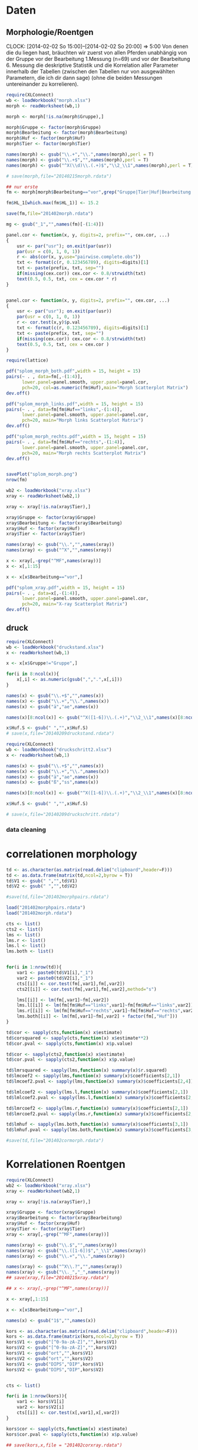 * Daten 
** Morphologie/Roentgen
  CLOCK: [2014-02-02 So 15:00]--[2014-02-02 So 20:00] =>  5:00
Von denen die du liegen hast, bräuchten wir zuerst von allen Pferden unabhängig von der Gruppe vor der Bearbeitung 1.Messung (n=69) und vor der Bearbeitung 6. Messung die deskriptive Statistik und die Korrelation aller Parameter innerhalb der Tabellen  (zwischen den Tabellen nur von ausgewählten Parametern, die ich dir dann sage) (ohne die beiden Messungen untereinander zu korrelieren).
#+BEGIN_SRC R :session
  require(XLConnect)
  wb <- loadWorkbook("morph.xlsx")
  morph <- readWorksheet(wb,1)

  morph <- morph[!is.na(morph$Gruppe),]

  morph$Gruppe <- factor(morph$Gruppe)
  morph$Bearbeitung <- factor(morph$Bearbeitung)
  morph$Huf <- factor(morph$Huf)
  morph$Tier <- factor(morph$Tier)

  names(morph) <- gsub("\\.+","\\.",names(morph),perl = T)
  names(morph) <- gsub("\\.+$","",names(morph),perl = T)
  names(morph) <- gsub("^X(\\d)\\.(.+)$","\\2_\\1",names(morph),perl = T)

  # save(morph,file="20140215morph.rdata")

  ## nur erste
  fm <- morph[morph$Bearbeitung=="vor",grep("Gruppe|Tier|Huf|Bearbeitung|_1",names(morph))]

  fm$HL_1[which.max(fm$HL_1)] <- 15.2

  save(fm,file="201402morph.rdata")

  mg <- gsub("_1","",names(fm)[-(1:4)])

  panel.cor <- function(x, y, digits=2, prefix="", cex.cor, ...)
  {
      usr <- par("usr"); on.exit(par(usr))
      par(usr = c(0, 1, 0, 1))
      r <- abs(cor(x, y,use="pairwise.complete.obs"))
      txt <- format(c(r, 0.123456789), digits=digits)[1]
      txt <- paste(prefix, txt, sep="")
      if(missing(cex.cor)) cex.cor <- 0.8/strwidth(txt)
      text(0.5, 0.5, txt, cex = cex.cor * r)
  }


  panel.cor <- function(x, y, digits=2, prefix="", cex.cor, ...)
  {
      usr <- par("usr"); on.exit(par(usr))
      par(usr = c(0, 1, 0, 1))
      r <- cor.test(x,y)$p.val
      txt <- format(c(r, 0.123456789), digits=digits)[1]
      txt <- paste(prefix, txt, sep="")
      if(missing(cex.cor)) cex.cor <- 0.8/strwidth(txt)
      text(0.5, 0.5, txt, cex = cex.cor )
  }

  require(lattice)

  pdf("splom_morph_both.pdf",width = 15, height = 15)
  pairs(~ . , data=fm[,-(1:4)],
        lower.panel=panel.smooth, upper.panel=panel.cor, 
        pch=20, col=as.numeric(fm$Huf),main="Morph Scatterplot Matrix")
  dev.off()

  pdf("splom_morph_links.pdf",width = 15, height = 15)
  pairs(~ . , data=fm[fm$Huf=="links",-(1:4)],
        lower.panel=panel.smooth, upper.panel=panel.cor, 
        pch=20, main="Morph links Scatterplot Matrix")
  dev.off()

  pdf("splom_morph_rechts.pdf",width = 15, height = 15)
  pairs(~ . , data=fm[fm$Huf=="rechts",-(1:4)],
        lower.panel=panel.smooth, upper.panel=panel.cor, 
        pch=20, main="Morph rechts Scatterplot Matrix")
  dev.off()


  savePlot("splom_morph.png")
  nrow(fm)

  wb2 <- loadWorkbook("xray.xlsx")
  xray <- readWorksheet(wb2,1)

  xray <- xray[!is.na(xray$Tier),]

  xray$Gruppe <- factor(xray$Gruppe)
  xray$Bearbeitung <- factor(xray$Bearbeitung)
  xray$Huf <- factor(xray$Huf)
  xray$Tier <- factor(xray$Tier)

  names(xray) <- gsub("\\.","",names(xray))
  names(xray) <- gsub("^X","",names(xray))

  x <- xray[,-grep("^MF",names(xray))]
  x <- x[,1:15]

  x <- x[x$Bearbeitung=="vor",]

  pdf("splom_xray.pdf",width = 15, height = 15)
  pairs(~ . , data=x[,-(1:4)],
        lower.panel=panel.smooth, upper.panel=panel.cor, 
        pch=20, main="X-ray Scatterplot Matrix")
  dev.off()
#+END_SRC

** druck
#+BEGIN_SRC R :session
  require(XLConnect)
  wb <- loadWorkbook("druckstand.xlsx")
  x <- readWorksheet(wb,1)
  
  x <- x[x$Gruppe!="Gruppe",]
  
  for(i in 8:ncol(x)){
      x[,i] <- as.numeric(gsub(",",".",x[,i]))
  }
  
  names(x) <- gsub("\\.+$","",names(x))
  names(x) <- gsub("\\.+","\\.",names(x))
  names(x) <- gsub("ä","ae",names(x))
  
  names(x)[8:ncol(x)] <- gsub("^X([1-6])\\.(.+)","\\2_\\1",names(x)[8:ncol(x)])
  
  x$Huf.S <- gsub(" ","",x$Huf.S)
  # save(x,file="20140209druckstand.rdata")
  
  require(XLConnect)
  wb <- loadWorkbook("druckschritt2.xlsx")
  x <- readWorksheet(wb,1)
  
  names(x) <- gsub("\\.+$","",names(x))
  names(x) <- gsub("\\.+","\\.",names(x))
  names(x) <- gsub("ä","ae",names(x))
  names(x) <- gsub("ß","ss",names(x))
  
  names(x)[8:ncol(x)] <- gsub("^X([1-6])\\.(.+)","\\2_\\1",names(x)[8:ncol(x)])
  
  x$Huf.S <- gsub(" ","",x$Huf.S)
  
  # save(x,file="20140209druckschritt.rdata")
#+END_SRC
*** data cleaning
* correlationen morphology
#+BEGIN_SRC R :session
  td <- as.character(as.matrix(read.delim("clipboard",header=F)))
  td <- as.data.frame(matrix(td,ncol=2,byrow = T))
  td$V1 <- gsub(" ","",td$V1)
  td$V2 <- gsub(" ","",td$V2)
  
  #save(td,file="201402morphpairs.rdata")
  
  load("201402morphpairs.rdata")
  load("201402morph.rdata")
  
  cts <- list()
  cts2 <- list()
  lms <- list()
  lms.r <- list()
  lms.l <- list()
  lms.both <- list()
  
  
  for(i in 1:nrow(td)){
      var1 <- paste0(td$V1[i],"_1")
      var2 <- paste0(td$V2[i],"_1")
      cts[[i]] <- cor.test(fm[,var1],fm[,var2])
      cts2[[i]] <- cor.test(fm[,var1],fm[,var2],method="s")
      
      lms[[i]] <- lm(fm[,var1]~fm[,var2])
      lms.l[[i]] <- lm(fm[fm$Huf=="links",var1]~fm[fm$Huf=="links",var2])
      lms.r[[i]] <- lm(fm[fm$Huf=="rechts",var1]~fm[fm$Huf=="rechts",var2])
      lms.both[[i]] <- lm(fm[,var1]~fm[,var2] + factor(fm[,"Huf"]))
  }
  
  td$cor <- sapply(cts,function(x) x$estimate)
  td$corsquared <- sapply(cts,function(x) x$estimate**2)
  td$cor.pval <- sapply(cts,function(x) x$p.value)
  
  td$cor <- sapply(cts2,function(x) x$estimate)
  td$cor.pval <- sapply(cts2,function(x) x$p.value)
  
  td$lmrsquared <- sapply(lms,function(x) summary(x)$r.squared)
  td$lmcoef2 <- sapply(lms,function(x) summary(x)$coefficients[2,1])
  td$lmcoef2.pval <- sapply(lms,function(x) summary(x)$coefficients[2,4])
  
  td$lmlcoef2 <- sapply(lms.l,function(x) summary(x)$coefficients[2,1])
  td$lmlcoef2.pval <- sapply(lms.l,function(x) summary(x)$coefficients[2,4])
  
  td$lmrcoef2 <- sapply(lms.r,function(x) summary(x)$coefficients[2,1])
  td$lmrcoef2.pval <- sapply(lms.r,function(x) summary(x)$coefficients[2,4])
  
  td$lmhuf <- sapply(lms.both,function(x) summary(x)$coefficients[3,1])
  td$lmhuf.pval <- sapply(lms.both,function(x) summary(x)$coefficients[3,4])
  
  #save(td,file="201402cormorph.rdata")
#+END_SRC
* Korrelationen Roentgen
#+BEGIN_SRC R :session
  require(XLConnect)
  wb2 <- loadWorkbook("xray.xlsx")
  xray <- readWorksheet(wb2,1)
  
  xray <- xray[!is.na(xray$Tier),]
  
  xray$Gruppe <- factor(xray$Gruppe)
  xray$Bearbeitung <- factor(xray$Bearbeitung)
  xray$Huf <- factor(xray$Huf)
  xray$Tier <- factor(xray$Tier)
  xray <- xray[,-grep("^MF",names(xray))]
  
  names(xray) <- gsub("\\.$","",names(xray))
  names(xray) <- gsub("\\.([1-6])$","_\\1",names(xray))
  names(xray) <- gsub("\\.+","\\.",names(xray))
  
  names(xray) <- gsub("^X\\.?","",names(xray))
  names(xray) <- gsub("\\._","_",names(xray))
  ## save(xray,file="20140215xray.rdata")
  
  ## x <- xray[,-grep("^MF",names(xray))]
  
  x <- xray[,1:15]
  
  x <- x[x$Bearbeitung=="vor",]
  
  names(x) <- gsub("1$","",names(x))
  
  kors <- as.character(as.matrix(read.delim("clipboard",header=F)))
  kors <- as.data.frame(matrix(kors,ncol=2,byrow = T))
  kors$V1 <- gsub("[^0-9a-zA-Z]","",kors$V1)
  kors$V2 <- gsub("[^0-9a-zA-Z]","",kors$V2)
  kors$V1 <- gsub("ort","",kors$V1)
  kors$V2 <- gsub("ort","",kors$V2)
  kors$V1 <- gsub("DIPS","DIP",kors$V1)
  kors$V2 <- gsub("DIPS","DIP",kors$V2)
  
  
  cts <- list()
  
  for(i in 1:nrow(kors)){
      var1 <- kors$V1[i]
      var2 <- kors$V2[i]
      cts[[i]] <- cor.test(x[,var1],x[,var2])
  }
  
  kors$cor <- sapply(cts,function(x) x$estimate)
  kors$cor.pval <- sapply(cts,function(x) x$p.value)
  
  ## save(kors,x,file = "201402corxray.rdata")
  
  ## roentgen und morphologie
  rm <- merge(x,fm)
  ## save(rm,x,file = "201402corxraymorph.rdata")
  names(rm) <- gsub("_1","",names(rm))
  kors <- read.delim("clipboard",header=F)
  kors$V1 <- gsub("[^0-9a-zA-Z]","",kors$V1)
  kors$V2 <- gsub("[^0-9a-zA-Z]","",kors$V2)
  kors$V1 <- gsub("ort","",kors$V1)
  kors$V2 <- gsub("ort","",kors$V2)
  kors$V1 <- gsub("DIPS","DIP",kors$V1)
  kors$V2 <- gsub("DIPS","DIP",kors$V2)
  
  cts <- list()
  
  for(i in 1:nrow(kors)){
      var1 <- kors$V1[i]
      var2 <- kors$V2[i]
      cts[[i]] <- cor.test(rm[,var1],rm[,var2])
  }
  
  kors$cor <- sapply(cts,function(x) x$estimate)
  kors$cor.pval <- sapply(cts,function(x) x$p.value)
  
  #save(kors,x,file = "201402corxraymorph.rdata")
  
  load("201402corxraymorph.rdata")
  
  res <- list()
  res[[1]] <- td
  load("201402corxray.rdata")
  res[[2]] <- kors
  res[[3]] <- kors
  res <- Reduce(rbind,res)
  
  # save(res,file="201402cor1.rdata")
  
  require(XLConnect)
  wb <- loadWorkbook("201402korrmorphroentgen.xlsx",create = T)
  createSheet(wb,name = "korrs")
  writeWorksheet(wb,res,sheet = "korrs")
  saveWorkbook(wb)
  
  ## save(xray,file="20140306xray.rdata") 
#+END_SRC

* Korrelationen Druck Stand
#+BEGIN_SRC R :session
  load("20140209druckstand.rdata")
  
  names(x)[18] <- "Kraft.Zehe_1"
  names(x) <- tolower(names(x))
  
  #kors <- as.character(as.matrix(read.delim("clipboard",header=F,encoding="latin1")))
  kors <- read.delim("clipboard",header=F,encoding="latin1")
  #kors <- gsub("ä","ae",kors)
  #kors <- tolower(kors)
  #kors <- gsub("[ -]","\\.",kors)
  #kors[grep("flaeche|kraft",kors,ignore.case = T)] <- gsub("(^[a-z]+)\\.([a-z]+)$","\\2\\.\\1",kors[grep("flaeche|kraft",kors,ignore.case = T)])
  #kors <- as.data.frame(matrix(kors,ncol=2))
  
  res <- list()
  hufs <- list()
  
  require(ggplot2)
  for(j in c(1,6)){
      tmp.df <- x[x$bearbeitung=="vor",c(1:7,grep(paste0("_",j,"$"),names(x)))]
      names(tmp.df) <- gsub(paste0("_",j,"$"),"",names(tmp.df))
      cts <- list()
      
      for(i in 1:nrow(kors)){
          var1 <- as.character(kors$V1[i])
          var2 <- as.character(kors$V2[i])
          if(grepl("gm\\.s|huf\\.s",var1) | grepl("gm\\.s|huf\\.s",var2) ) {
              cts[[i]] <- NA
              print(i)
  #            hufs[[length(hufs)+1]] <- list(var1=var1,var2=var2,rm=lm(tmp.df[,var1]~tmp.df[,var2]))
              hufs[[length(hufs)+1]] <- ggplot(tmp.df,aes_string(x=var2,y=var1)) + geom_boxplot(notch=T) + ggtitle(paste(var1,"~",var2,"ZP:",j)) + theme_bw()
              next
          }
          if(j==1 & (grepl("flaeche.zehe",var1)|grepl("flaeche.zehe",var2))) {
                          cts[[i]] <- NA
                          print(i)
                          next
                      }
          if(j==1 & (grepl("flaeche.seiten",var1)|grepl("flaeche.seiten",var2))) {
              cts[[i]] <- NA
              print(i)
              next
          }
          if(j==1 & (grepl("flaeche.trachten",var1)|grepl("flaeche.trachten",var2))) {
              cts[[i]] <- NA
              print(i)
              next
          }
          cts[[i]] <- cor.test(tmp.df[,var1],tmp.df[,var2],method="spearman")
          print(i)
      }
  
      kors$cor <- sapply(cts,function(x) {
          if(is.na(x)){
              return(NA)
          }
          x$estimate})
      kors$cor.pval <- sapply(cts,function(x) { if(is.na(x)) {return(NA)}; x$p.value})
      kors$zp <- j
      res[[j]] <- kors
  }
  
  result <-  Reduce(rbind,res)
  ## save(kors,result,file = "201402druckstand.rdata")
  
  #require(XLConnect)
  #wb <- loadWorkbook("201402Druckkorrs.xlsx",create=T)
  #createSheet(wb,name="stand")
  #writeWorksheet(wb,result,sheet = "stand")
  
  require(gridExtra)
  ml = do.call(marrangeGrob, c(hufs, list(nrow=2, ncol=2)))
  ggsave("20140307varandruckstand.pdf", ml)
#+END_SRC

  - "flaeche.zehe" bei druck stand und schritt zeitpunkt 1 nicht vorhanden
  - das gleiche bei "flaeche.seiten"
* korrel. druckmessung schritt
#+BEGIN_SRC R :session
  load("20140209druckschritt.rdata")
  
  x$GM.S2 <- gsub("[0-9 ]","",x$GM.S)
  
  names(x) <- tolower(names(x))
  names(x)[17] <- "kraft.zehe_1"
  names(x)[16] <- "lage.cof.ap.proz_1"
  names(x)[48] <- "lage.cof.ap.proz_6"
  
  kors <- as.character(as.matrix(read.delim("clipboard",header=F,encoding="latin1")))
  kors <- gsub("ä","ae",kors)
  kors <- gsub("ß","ss",kors)
  kors <- tolower(kors)
  kors <- gsub("[ -]","\\.",kors)
  kors <- gsub("\\.$","",kors)
  kors[grep("flaeche|kraft",kors,ignore.case = T)] <- gsub("(^[a-z]+)\\.([a-z]+)$","\\2\\.\\1",kors[grep("flaeche|kraft",kors,ignore.case = T)])
  kors <- as.data.frame(matrix(kors,ncol=2))
  
  res <- list()
  hufs <- list()
  for(j in c(1,6)){
      tmp.df <- x[x$bearbeitung=="vor",c(1:7,grep(paste0("_",j,"$"),names(x)))]
      names(tmp.df) <- gsub(paste0("_",j,"$"),"",names(tmp.df))
      cts <- list()
  
      for(i in 1:nrow(kors)){
          var1 <- as.character(kors$V1[i])
          var2 <- as.character(kors$V2[i])
          if(grepl("gm\\.s|huf\\.s",var1) | grepl("gm\\.s|huf\\.s",var2) ) {
              cts[[i]] <- NA
              hufs[[length(hufs)+1]] <- ggplot(tmp.df,aes_string(x=var2,y=var1)) + geom_boxplot(notch=T) + ggtitle(paste(var1,"~",var2,"ZP:",j)) + theme_bw()
              next
          }
          if(j==1 & (grepl("flaeche.zehe",var1)|grepl("flaeche.zehe",var2))) {
                          cts[[i]] <- NA
                          next
                      }
          if(j==1 & (grepl("flaeche.seiten",var1)|grepl("flaeche.seiten",var2))) {
              cts[[i]] <- NA
              next
          }
          if(j==1 & (grepl("flaeche.trachten",var1)|grepl("flaeche.trachten",var2))) {
              cts[[i]] <- NA
              next
          }
          cts[[i]] <- cor.test(tmp.df[,var1],tmp.df[,var2],method="spearman")
      }
  
      kors$cor <- sapply(cts,function(x) {
          if(is.na(x)){
              return(NA)
          }
          x$estimate})
      kors$cor.pval <- sapply(cts,function(x) { if(is.na(x)) {return(NA)}; x$p.value})
      kors$zp <- j
      res[[j]] <- kors
  }
  
  require(gridExtra)
  ml = do.call(marrangeGrob, c(hufs, list(nrow=2, ncol=2)))
  ggsave("20140307varandruckschritt.pdf", ml)
  
  result <-  Reduce(rbind,res)
  ##save(kors,result,file = "201402druckschritt.rdata")
  
  require(XLConnect)
  wb <- loadWorkbook("201402Druckkorrs.xlsx")
  createSheet(wb,name="schritt")
  writeWorksheet(wb,result,sheet = "schritt")
  saveWorkbook(wb)
  
  
#+END_SRC
* korrel. druckmessung stand morph roent
#+BEGIN_SRC R :session
  tt <- load("20140215xray.rdata")
  tt <- load("20140215morph.rdata")
  
  names(xray)[grep("HB",names(xray))] <- c("HB.xray_1","HB.xray_6")
  
  mx <- merge(xray,morph,all=T)
  names(mx) <- tolower(names(mx))
  
  tt <- load("20140209druckstand.rdata")
  names(x)[18] <- "Kraft.Zehe_1"
  names(x) <- tolower(names(x))
  
  x <- merge(mx,x)
  names(x) <- gsub("\\._","_",names(x))
  # save(x,file="20140215morphxraystand.rdata")
  
  kors <- as.character(as.matrix(read.delim("clipboard",header=F,encoding="latin1")))
  kors <- read.delim("clipboard",header=F)
  kors <- gsub("ä","ae",kors)
  kors <- gsub("ß","ss",kors)
  kors <- tolower(kors)
  kors <- gsub("dips","dip",kors)
  kors <- gsub("[ -]","\\.",kors)
  kors <- gsub("\\.$","",kors)
  kors <- gsub("support","supp",kors)
  kors <- gsub("/","\\.",kors)
  kors[grep("flaeche|kraft",kors,ignore.case = T)] <- gsub("(^[a-z]+)\\.([a-z]+)$","\\2\\.\\1",kors[grep("flaeche|kraft",kors,ignore.case = T)])
  kors <- as.data.frame(matrix(kors,ncol=2))
  
  hufs <- list()
  res <- list()
  for(j in c(1,6)){
      tmp.df <- x[x$bearbeitung=="vor",c(1:7,grep(paste0("_",j,"$|huf.s|gm.s"),names(x)))]
      names(tmp.df) <- gsub(paste0("_",j,"$"),"",names(tmp.df))
      cts <- list()
      
      for(i in 1:nrow(kors)){
          var1 <- as.character(kors$V1[i])
          var2 <- as.character(kors$V2[i])
          if(grepl("gm\\.s|huf\\.s",var1) | grepl("gm\\.s|huf\\.s",var2) ) {
              if(grepl("gm\\.s|huf\\.s",var1)){
                  tmp <- var1
                  var1 <- var2
                  var2 <- tmp
              }
              cts[[i]] <- NA
              hufs[[length(hufs)+1]] <- ggplot(tmp.df,aes_string(x=var2,y=var1)) + geom_boxplot(notch=T) + ggtitle(paste(var1,"~",var2,"ZP:",j)) + theme_bw()
              next
          }
          if(j==1 & (grepl("flaeche.zehe",var1)|grepl("flaeche.zehe",var2))) {
              cts[[i]] <- NA
              next
          }
          if(j==1 & (grepl("flaeche.seiten",var1)|grepl("flaeche.seiten",var2))) {
              cts[[i]] <- NA
              next
          }
          if(j==1 & (grepl("flaeche.trachten",var1)|grepl("flaeche.trachten",var2))) {
              cts[[i]] <- NA
              next
          }
          cts[[i]] <- cor.test(tmp.df[,var1],tmp.df[,var2],method="spearman")
      }
      
      kors$cor <- sapply(cts,function(x) {
          if(is.na(x)){
              return(NA)
          }
          x$estimate})
      kors$cor.pval <- sapply(cts,function(x) { if(is.na(x)) {return(NA)}; x$p.value})
      kors$zp <- j
      res[[j]] <- kors
  }
  
  result <-  Reduce(rbind,res)
  
  ml = do.call(marrangeGrob, c(hufs, list(nrow=2, ncol=2)))
  ggsave("20140307xraystandmorph.pdf", ml)
  
  wb <- loadWorkbook("201402Druckkorrs.xlsx")
  createSheet(wb,name="morpxraystand")
  writeWorksheet(wb,result,sheet = "morpxraystand")
  saveWorkbook(wb)
  
  
  
  # save(x,result,kors,file="20140215mxstandkors.rdata")
#+END_SRC

  - HB is in morphologie und xray enthalten - welches ist gemeint, erstmal fuer beide gemacht

* korrel. druckmessung schritt morph roent
#+BEGIN_SRC R :session
  tt <- load("20140215xray.rdata")
  tt <- load("20140215morph.rdata")
  
  names(xray)[grep("HB",names(xray))] <- c("HB.xray_1","HB.xray_6")
  
  mx <- merge(xray,morph,all=T)
  names(mx) <- tolower(names(mx))
  # save(mx,file="20140215mx.rdata")
  
  tt <- load("20140209druckschritt.rdata")
  names(x)[17] <- "Kraft.Zehe_1"
  names(x) <- tolower(names(x))
  
  x <- merge(mx,x)
  names(x) <- gsub("\\._","_",names(x))
  # save(x,file="20140215morphxraystand.rdata")
  
  kors <- as.character(as.matrix(read.delim("clipboard",header=F,encoding="latin1")))
  kors <- read.delim("clipboard")
  kors <- gsub("ä","ae",kors)
  kors <- gsub("ß","ss",kors)
  kors <- tolower(kors)
  kors <- gsub("dips","dip",kors)
  kors <- gsub("[ -]","\\.",kors)
  kors <- gsub("\\.$","",kors)
  kors <- gsub("support","supp",kors)
  kors <- gsub("/","\\.",kors)
  kors[grep("flaeche|kraft",kors,ignore.case = T)] <- gsub("(^[a-z]+)\\.([a-z]+)$","\\2\\.\\1",kors[grep("flaeche|kraft",kors,ignore.case = T)])
  kors <- as.data.frame(matrix(kors,ncol=2))
  
  hufs <- list()
  res <- list()
  for(j in c(1,6)){
      tmp.df <- x[x$bearbeitung=="vor",c(1:7,grep(paste0("_",j,"$|huf.s|gm.s"),names(x)))]
      names(tmp.df) <- gsub(paste0("_",j,"$"),"",names(tmp.df))
      cts <- list()
      
      for(i in 1:nrow(kors)){
          var1 <- as.character(kors$V1[i])
          var2 <- as.character(kors$V2[i])
          if(grepl("gm\\.s|huf\\.s",var1) | grepl("gm\\.s|huf\\.s",var2) ) {
              if(grepl("gm\\.s|huf\\.s",var1)){
                  tmp <- var1
                  var1 <- var2
                  var2 <- tmp
              }
              cts[[i]] <- NA
              hufs[[length(hufs)+1]] <- ggplot(tmp.df,aes_string(x=var2,y=var1)) + geom_boxplot(notch=T) + ggtitle(paste(var1,"~",var2,"ZP:",j)) + theme_bw()
              next
          }
          if(j==1 & (grepl("flaeche.zehe",var1)|grepl("flaeche.zehe",var2))) {
              cts[[i]] <- NA
              next
          }
          if(j==1 & (grepl("flaeche.seiten",var1)|grepl("flaeche.seiten",var2))) {
              cts[[i]] <- NA
              next
          }
          if(j==1 & (grepl("flaeche.trachten",var1)|grepl("flaeche.trachten",var2))) {
              cts[[i]] <- NA
              next
          }
          cts[[i]] <- cor.test(tmp.df[,var1],tmp.df[,var2],method="spearman")
      }
      
      kors$cor <- sapply(cts,function(x) {
          if(is.na(x)){
              return(NA)
          }
          x$estimate})
      kors$cor.pval <- sapply(cts,function(x) { if(is.na(x)) {return(NA)}; x$p.value})
      kors$zp <- j
      res[[j]] <- kors
  }
  
  result <-  Reduce(rbind,res)
  
  ml = do.call(marrangeGrob, c(hufs, list(nrow=2, ncol=2)))
  ggsave("20140307xrayschrittmorph.pdf", ml)
  
  
  wb <- loadWorkbook("201402Druckkorrs.xlsx")
  createSheet(wb,name="morpxrayschritt")
  writeWorksheet(wb,result,sheet = "morpxrayschritt")
  saveWorkbook(wb)
  
  # save(x,result,kors,file="20140215mxschrittkors.rdata")
#+END_SRC

* korr druck stand schritt
#+BEGIN_SRC R :session
  tt <- load("20140209druckschritt.rdata")
  names(x)[17] <- "Kraft.Zehe_1"
  schritt6 <-  x[x$Bearbeitung=="vor",grep("Gruppe|Tier|Huf|Bearbeitung|_6",names(x))]
  tt <- load("20140209druckstand.rdata")
  names(x)[18] <- "Kraft.Zehe_1"
  stand6 <-  x[x$Bearbeitung=="vor",grep("Gruppe|Tier|Huf|Bearbeitung|_6",names(x))]
  
  names(stand6)[-c(1:4)] <- paste("stand",names(stand6)[-c(1:4)],sep=".")
  names(schritt6)[-c(1:4)] <- paste("schritt",names(schritt6)[-c(1:4)],sep=".")
  
  names(stand6) <- tolower(names(stand6))
  names(schritt6) <- tolower(names(schritt6))
  
  intersect(stand6,schritt6)
  
  x <- merge(stand6,schritt6)
  
  kors <- as.character(as.matrix(read.delim("clipboard",header=F,encoding="latin1")))
  kors <- gsub("ä","ae",kors)
  kors <- gsub("ß","ss",kors)
  kors <- tolower(kors)
  kors <- gsub("dips","dip",kors)
  kors <- gsub("[ -]","\\.",kors)
  kors <- gsub("\\.$","",kors)
  kors <- gsub("support","supp",kors)
  kors <- gsub("/","\\.",kors)
  kors[grep("flaeche|kraft",kors,ignore.case = T)] <- gsub("(^[a-z]+)\\.([a-z]+)$","\\2\\.\\1",kors[grep("flaeche|kraft",kors,ignore.case = T)])
  kors <- paste(rep(c("stand","schritt"),each=length(kors)/2),kors,sep = ".")
  kors <- as.data.frame(matrix(kors,ncol=2))
  
  tmp.df <- x[x$bearbeitung=="vor",c(1:5,grep("_6$",names(x)))]
  names(tmp.df) <- gsub("_6$","",names(tmp.df))
  
  cts <- list()
  for(i in 1:nrow(kors)){
      var1 <- as.character(kors$V1[i])
      var2 <- as.character(kors$V2[i])
      cts[[i]] <- cor.test(tmp.df[,var1],tmp.df[,var2],method="spearman")
  }
  
  kors$cor <- sapply(cts,function(x) {
      if(is.na(x)){
          return(NA)
      }
      x$estimate})
  kors$cor.pval <- sapply(cts,function(x) { if(is.na(x)) {return(NA)}; x$p.value})
  
  wb <- loadWorkbook("201402Druckkorrs.xlsx")
  createSheet(wb,name="standschritt")
  writeWorksheet(wb,kors,sheet = "standschritt")
  saveWorkbook(wb)
  
  # save(x,kors,file="20140215standschrittkorrs.rdata")
#+END_SRC
* beschreibende statistik
#+BEGIN_SRC R :session
  setwd("/media/mvogel/Volume/transcend/vetmed/hagenjenny/")
  
  load("20140209druckschritt.rdata")
  basisdaten <- x
  
  
  res <- list()
  for(i in 8:ncol(x)){
      res[[length(res)+1]] <- data.frame(var=names(x)[i],
                                         mean=mean(x[,i],na.rm = T),
                                         sd=sd(x[,i],na.rm = T),
                                         se=sd(x[,i],na.rm = T)/sqrt(sum(!is.na(x[,i]))),
                                         median=median(x[,i],na.rm = T),
                                         min=min(x[,i],na.rm = T),
                                         max=max(x[,i],na.rm = T))
  }
  
  erg <- Reduce(rbind,res)
  erg$file <- "druckschritt"
  
  tt <- load("20140209druckstand.rdata")
  x <- x[x$Bearbeitung=="vor",]
  
  res <- list()
  for(i in 8:ncol(x)){
      res[[length(res)+1]] <- data.frame(var=names(x)[i],
                                         mean=mean(x[,i],na.rm = T),
                                         sd=sd(x[,i],na.rm = T),
                                         se=sd(x[,i],na.rm = T)/sqrt(sum(!is.na(x[,i]))),
                                         median=median(x[,i],na.rm = T),
                                         min=min(x[,i],na.rm = T),
                                         max=max(x[,i],na.rm = T))
  }
  
  erg2 <- Reduce(rbind,res)
  erg2$file <- "druckstand"
  
  erg <- rbind(erg,erg2)
  
  
  tt <- load("20140215morph.rdata")
  x <- morph[morph$Bearbeitung=="vor",]
  
  res <- list()
  for(i in 5:ncol(x)){
      res[[length(res)+1]] <- data.frame(var=names(x)[i],
                                         mean=mean(x[,i],na.rm = T),
                                         sd=sd(x[,i],na.rm = T),
                                         se=sd(x[,i],na.rm = T)/sqrt(sum(!is.na(x[,i]))),
                                         median=median(x[,i],na.rm = T),
                                         min=min(x[,i],na.rm = T),
                                         max=max(x[,i],na.rm = T))
  }
  
  erg2 <- Reduce(rbind,res)
  erg2$file <- "morph"
  
  erg <- rbind(erg,erg2)
  
  tt <- load("20140215xray.rdata")
  x <- xray[xray$Bearbeitung=="vor",]
  
  res <- list()
  for(i in 5:ncol(x)){
      res[[length(res)+1]] <- data.frame(var=names(x)[i],
                                         mean=mean(x[,i],na.rm = T),
                                         sd=sd(x[,i],na.rm = T),
                                         se=sd(x[,i],na.rm = T)/sqrt(sum(!is.na(x[,i]))),
                                         median=median(x[,i],na.rm = T),
                                         min=min(x[,i],na.rm = T),
                                         max=max(x[,i],na.rm = T))
  }
  
  erg2 <- Reduce(rbind,res)
  erg2$file <- "xray"
  
  erg.vor <- rbind(erg,erg2)
  
  ## save(erg,file="20140220descriptives.rdata")
  
  setwd("/media/mvogel/Volume/transcend/vetmed/hagenjenny/")
  
  load("20140209druckschritt.rdata")
  basisdaten <- x
  
  
  res <- list()
  for(i in 8:ncol(x)){
      res[[length(res)+1]] <- data.frame(var=names(x)[i],
                                         mean=mean(x[,i],na.rm = T),
                                         sd=sd(x[,i],na.rm = T),
                                         se=sd(x[,i],na.rm = T)/sqrt(sum(!is.na(x[,i]))),
                                         median=median(x[,i],na.rm = T),
                                         min=min(x[,i],na.rm = T),
                                         max=max(x[,i],na.rm = T))
  }
  
  erg <- Reduce(rbind,res)
  erg$file <- "druckschritt"
  
  tt <- load("20140209druckstand.rdata")
  x <- x[x$Bearbeitung=="nach",]
  
  res <- list()
  for(i in 8:ncol(x)){
      res[[length(res)+1]] <- data.frame(var=names(x)[i],
                                         mean=mean(x[,i],na.rm = T),
                                         sd=sd(x[,i],na.rm = T),
                                         se=sd(x[,i],na.rm = T)/sqrt(sum(!is.na(x[,i]))),
                                         median=median(x[,i],na.rm = T),
                                         min=min(x[,i],na.rm = T),
                                         max=max(x[,i],na.rm = T))
  }
  
  erg2 <- Reduce(rbind,res)
  erg2$file <- "druckstand"
  
  erg <- rbind(erg,erg2)
  
  
  tt <- load("20140215morph.rdata")
  x <- morph[morph$Bearbeitung=="nach",]
  
  res <- list()
  for(i in 5:ncol(x)){
      res[[length(res)+1]] <- data.frame(var=names(x)[i],
                                         mean=mean(x[,i],na.rm = T),
                                         sd=sd(x[,i],na.rm = T),
                                         se=sd(x[,i],na.rm = T)/sqrt(sum(!is.na(x[,i]))),
                                         median=median(x[,i],na.rm = T),
                                         min=min(x[,i],na.rm = T),
                                         max=max(x[,i],na.rm = T))
  }
  
  erg2 <- Reduce(rbind,res)
  erg2$file <- "morph"
  
  erg <- rbind(erg,erg2)
  
  tt <- load("20140215xray.rdata")
  x <- xray[xray$Bearbeitung=="nach",]
  
  res <- list()
  for(i in 5:ncol(x)){
      res[[length(res)+1]] <- data.frame(var=names(x)[i],
                                         mean=mean(x[,i],na.rm = T),
                                         sd=sd(x[,i],na.rm = T),
                                         se=sd(x[,i],na.rm = T)/sqrt(sum(!is.na(x[,i]))),
                                         median=median(x[,i],na.rm = T),
                                         min=min(x[,i],na.rm = T),
                                         max=max(x[,i],na.rm = T))
  }
  
  erg2 <- Reduce(rbind,res)
  erg2$file <- "xray"
  
  erg.nach <- rbind(erg,erg2)
  
  ## require(XLConnect)
  ## wb <- loadWorkbook("201506descriptives.xlsx",create=T)
  ## createSheet(wb,name="vor")
  ## writeWorksheet(wb,erg.vor,"vor")
  ## createSheet(wb,name="nach")
  ## writeWorksheet(wb,erg.nach,"nach")
  ## saveWorkbook(wb)
  
  ## require(XLConnect)
  ## wb <- loadWorkbook("20140220descriptives.xlsx",create=T)
  ## createSheet(wb,name="result")
  ## writeWorksheet(wb,erg,"result")
  ## saveWorkbook(wb)
#+END_SRC

* [2014-03-06 Do] descriptive aus mail
#+BEGIN_SRC R :session
  require(XLConnect)
  load("20140306xray.rdata")
  data <- xray
  
  res <- list()
  
  for(group in LETTERS[1:3]){
      x <- data[data$Gruppe==group,]
      xray <- x[x$Bearbeitung=="vor",]
  
      columns <- names(x)[5:26]
  
      for(i in columns){
          res[[length(res)+1]] <- data.frame(var=paste(i,"vor",group,sep = "_"),
                                             mean=mean(xray[,i],na.rm = T),
                                             sd=sd(xray[,i],na.rm = T),
                                             se=sd(xray[,i],na.rm = T)/sqrt(sum(!is.na(xray[,i]))),
                                             median=median(xray[,i],na.rm = T),
                                             min=min(xray[,i],na.rm = T),
                                             max=max(xray[,i],na.rm = T))
      }
  
      for(i in columns){
          res[[length(res)+1]] <- data.frame(var=paste(i,"links","vor",group,sep = "_"),
                                             mean=mean(xray[xray$Huf=="links",i],na.rm = T),
                                             sd=sd(xray[xray$Huf=="links",i],na.rm = T),
                                             se=sd(xray[xray$Huf=="links",i],na.rm = T)/sqrt(sum(!is.na(xray[,i]))),
                                             median=median(xray[xray$Huf=="links",i],na.rm = T),
                                             min=min(xray[xray$Huf=="links",i],na.rm = T),
                                             max=max(xray[xray$Huf=="links",i],na.rm = T))
      }
  
  
      for(i in columns){
          res[[length(res)+1]] <- data.frame(var=paste(i,"rechts","vor",group,sep = "_"),
                                             mean=mean(xray[xray$Huf=="rechts",i],na.rm = T),
                                             sd=sd(xray[xray$Huf=="rechts",i],na.rm = T),
                                             se=sd(xray[xray$Huf=="rechts",i],na.rm = T)/sqrt(sum(!is.na(xray[,i]))),
                                             median=median(xray[xray$Huf=="rechts",i],na.rm = T),
                                             min=min(xray[xray$Huf=="rechts",i],na.rm = T),
                                             max=max(xray[xray$Huf=="rechts",i],na.rm = T))
      }
  
      xray <- x[x$Bearbeitung=="nach",]
      for(i in columns){
          res[[length(res)+1]] <- data.frame(var=paste(i,"nach",group,sep = "_"),
                                             mean=mean(xray[,i],na.rm = T),
                                             sd=sd(xray[,i],na.rm = T),
                                             se=sd(xray[,i],na.rm = T)/sqrt(sum(!is.na(xray[,i]))),
                                             median=median(xray[,i],na.rm = T),
                                             min=min(xray[,i],na.rm = T),
                                             max=max(xray[,i],na.rm = T))
      }
  
      for(i in columns){
          res[[length(res)+1]] <- data.frame(var=paste(i,"links","nach",group,sep = "_"),
                                             mean=mean(xray[xray$Huf=="links",i],na.rm = T),
                                             sd=sd(xray[xray$Huf=="links",i],na.rm = T),
                                             se=sd(xray[xray$Huf=="links",i],na.rm = T)/sqrt(sum(!is.na(xray[,i]))),
                                             median=median(xray[xray$Huf=="links",i],na.rm = T),
                                             min=min(xray[xray$Huf=="links",i],na.rm = T),
                                             max=max(xray[xray$Huf=="links",i],na.rm = T))
      }
  
  
      for(i in columns){
          res[[length(res)+1]] <- data.frame(var=paste(i,"rechts","nach",group,sep = "_"),
                                             mean=mean(xray[xray$Huf=="rechts",i],na.rm = T),
                                             sd=sd(xray[xray$Huf=="rechts",i],na.rm = T),
                                             se=sd(xray[xray$Huf=="rechts",i],na.rm = T)/sqrt(sum(!is.na(xray[,i]))),
                                             median=median(xray[xray$Huf=="rechts",i],na.rm = T),
                                             min=min(xray[xray$Huf=="rechts",i],na.rm = T),
                                             max=max(xray[xray$Huf=="rechts",i],na.rm = T))
      }
  }
  
  result <- Reduce(rbind,res)
  
  ## wb <- loadWorkbook("20140306descr.xlsx",create=T)
  ## createSheet(wb,name="roentgen")
  ## writeWorksheet(wb,result,"roentgen")
  ## saveWorkbook(wb)
  
  load("20140215morph.rdata")
  
  data <- morph
  res <- list()
  
  for(group in LETTERS[1:3]){
      x <- data[data$Gruppe==group,]
      morph <- x[x$Bearbeitung=="vor",]
  
      columns <- names(x)[5:82]
  
      for(i in columns){
          res[[length(res)+1]] <- data.frame(var=paste(i,"vor",group,sep = "_"),
                                             mean=mean(morph[,i],na.rm = T),
                                             sd=sd(morph[,i],na.rm = T),
                                             se=sd(morph[,i],na.rm = T)/sqrt(sum(!is.na(morph[,i]))),
                                             median=median(morph[,i],na.rm = T),
                                             min=min(morph[,i],na.rm = T),
                                             max=max(morph[,i],na.rm = T))
      }
  
      for(i in columns){
          res[[length(res)+1]] <- data.frame(var=paste(i,"links","vor",group,sep = "_"),
                                             mean=mean(morph[morph$Huf=="links",i],na.rm = T),
                                             sd=sd(morph[morph$Huf=="links",i],na.rm = T),
                                             se=sd(morph[morph$Huf=="links",i],na.rm = T)/sqrt(sum(!is.na(morph[,i]))),
                                             median=median(morph[morph$Huf=="links",i],na.rm = T),
                                             min=min(morph[morph$Huf=="links",i],na.rm = T),
                                             max=max(morph[morph$Huf=="links",i],na.rm = T))
      }
  
  
      for(i in columns){
          res[[length(res)+1]] <- data.frame(var=paste(i,"rechts","vor",group,sep = "_"),
                                             mean=mean(morph[morph$Huf=="rechts",i],na.rm = T),
                                             sd=sd(morph[morph$Huf=="rechts",i],na.rm = T),
                                             se=sd(morph[morph$Huf=="rechts",i],na.rm = T)/sqrt(sum(!is.na(morph[,i]))),
                                             median=median(morph[morph$Huf=="rechts",i],na.rm = T),
                                             min=min(morph[morph$Huf=="rechts",i],na.rm = T),
                                             max=max(morph[morph$Huf=="rechts",i],na.rm = T))
      }
  
      morph <- x[x$Bearbeitung=="nach",]
      for(i in columns){
          res[[length(res)+1]] <- data.frame(var=paste(i,"nach",group,sep = "_"),
                                             mean=mean(morph[,i],na.rm = T),
                                             sd=sd(morph[,i],na.rm = T),
                                             se=sd(morph[,i],na.rm = T)/sqrt(sum(!is.na(morph[,i]))),
                                             median=median(morph[,i],na.rm = T),
                                             min=min(morph[,i],na.rm = T),
                                             max=max(morph[,i],na.rm = T))
      }
  
      for(i in columns){
          res[[length(res)+1]] <- data.frame(var=paste(i,"links","nach",group,sep = "_"),
                                             mean=mean(morph[morph$Huf=="links",i],na.rm = T),
                                             sd=sd(morph[morph$Huf=="links",i],na.rm = T),
                                             se=sd(morph[morph$Huf=="links",i],na.rm = T)/sqrt(sum(!is.na(morph[,i]))),
                                             median=median(morph[morph$Huf=="links",i],na.rm = T),
                                             min=min(morph[morph$Huf=="links",i],na.rm = T),
                                             max=max(morph[morph$Huf=="links",i],na.rm = T))
      }
  
  
      for(i in columns){
          res[[length(res)+1]] <- data.frame(var=paste(i,"rechts","nach",group,sep = "_"),
                                             mean=mean(morph[morph$Huf=="rechts",i],na.rm = T),
                                             sd=sd(morph[morph$Huf=="rechts",i],na.rm = T),
                                             se=sd(morph[morph$Huf=="rechts",i],na.rm = T)/sqrt(sum(!is.na(morph[,i]))),
                                             median=median(morph[morph$Huf=="rechts",i],na.rm = T),
                                             min=min(morph[morph$Huf=="rechts",i],na.rm = T),
                                             max=max(morph[morph$Huf=="rechts",i],na.rm = T))
      }
  }
  result <- Reduce(rbind,res)
  
  wb <- loadWorkbook("20140306descr.xlsx")
  createSheet(wb,name="morph")
  writeWorksheet(wb,result,"morph")
  saveWorkbook(wb)
#+END_SRC
* [2014-03-09 So] korpairs
#+BEGIN_SRC R :session
  prs <- list()
  load("20140215mxschrittkors.rdata")
  prs[[1]] <- kors[,1:2]
  prs[[1]]$tabblatt <- "morphxrayschritt"
  load("20140215mxstandkors.rdata")
  prs[[2]] <- kors[,1:2]
  prs[[2]]$tabblatt <- "morphxraystand"
  load("20140215standschrittkorrs.rdata")
  prs[[3]] <- kors[,1:2]
  prs[[3]]$tabblatt <- "standschritt"
  load("201402cor1.rdata")
  prs[[4]] <- res[,1:2]
  prs[[4]]$tabblatt <- "morph"
  prs[[4]]$tabblatt[10:25] <- "xray"
  prs[[4]]$tabblatt[26:nrow(res)] <- "morphxray"
  load("201402druckstand.rdata")
  prs[[5]] <- kors[,1:2]
  prs[[5]]$tabblatt <- "druckstand"
  load("201402druckschritt.rdata")
  prs[[6]] <- kors[,1:2]
  prs[[6]]$tabblatt <- "druckschritt"
  korpairs <- Reduce(rbind,prs)
  ## save(korpairs,prs,file="20140309korrpaare.rdata")
  
  require(XLConnect)
  wb <- loadWorkbook("korrs.xlsx")
  krs <- list()
  for(sheet in getSheets(wb)){
      
  }
#+END_SRC
* [2014-03-09 So] [2014-03-15 Sa] gruppen grafiken
#+BEGIN_SRC R :session
  tt <- load("20140215morph.rdata")
  names(morph) <- tolower(names(morph))
  require(reshape2)
  require(gridExtra)
  require(ggplot2)
  tmp <- melt(morph,id.vars = c("gruppe","tier","huf","bearbeitung"))
  tmp$var <- gsub("_[1-6]","",tmp$variable)
  tmp$zp <- as.numeric(gsub(".+_","",tmp$variable))
  tmp$variable <- paste(tmp$variable,tmp$bearbeitung)
  tmp$gruppe <- paste(tmp$var,tmp$gruppe)

  tmp$bearbeitung2 <- factor(tmp$bearbeitung,
                             levels = c("vor","nach"),
                             labels = c("before","after"))


  mean2 <- function(x){round(mean(x,na.rm = T),2)}
  p <- ggplot(tmp,aes(x=factor(zp),fill=bearbeitung2,y=value)) +
      geom_boxplot() +
      facet_grid(huf~gruppe) +
      stat_summary(fun.y="mean2",geom="point",position=position_dodge(width=0.8)) +
      stat_summary(aes(label=..y..),fun.y="mean2",geom="text",position=position_dodge(width=0.8),size=4,fontface=2,hjust=-0.5,angle=90) +
      scale_fill_manual("",values = c("darkgreen","darkred")) +
      theme_bw() +
      theme(
          legend.position="bottom",
          axis.title.x=element_blank()
          )

  detach("package:dplyr")
  detach("package:plyr")
  require(plyr)
  require(dplyr)

  plots <- dlply(tmp,.(var),`%+%`,e1=p)
  ml <- do.call(marrangeGrob, c(plots, list(nrow=1, ncol=1)))

  ## ggsave("20140315morph.pdf",ml,height=21,width=29.7,units="cm")

  ggplot(tmp[tmp$var=="hr",],aes(x=factor(zp),fill=bearbeitung2,y=value)) +
      geom_boxplot() +
      facet_grid(huf~gruppe) +
      stat_summary(fun.y="mean2",geom="point",position=position_dodge(width=0.8)) +
      stat_summary(aes(label=..y..),fun.y="mean2",geom="text",position=position_dodge(width=0.8),size=3,hjust=1,angle=90) +
      scale_fill_manual("",values = c("darkgreen","darkred")) +
      theme_bw() +
      theme(
          legend.position="bottom",
          axis.title.x=element_blank()
          )

  plots <- dlply(tmp,.(var,bearbeitung),`%+%`,e1=p)
  ml <- do.call(marrangeGrob, c(plots, list(nrow=1, ncol=1)))

  p <- ggplot(tmp,aes(x=gruppe,fill=huf,y=value)) +
      geom_boxplot() +
      facet_wrap(huf~variable,nrow=3) +
      scale_fill_manual("",values = c("darkgreen","darkred")) +
      theme_bw() +
      theme(
          legend.position="bottom",
          axis.title.x=element_blank()
          )

  plots <- dlply(tmp,.(var,bearbeitung),`%+%`,e1=p)
  ml <- do.call(marrangeGrob, c(plots, list(nrow=1, ncol=1)))



  ggsave("20140309morph.pdf",ml,width=21,height=29.7,units="cm")

  tt <- load("20140215xray.rdata")
  #names(xray)[15] <- paste0(names(xray)[15],"_1")
  #names(xray)[26] <- gsub("_1","_6",names(xray)[26])
  #names(xray)[25] <- gsub("\\.1_1","_6",names(xray)[25])
  ## save(xray,file="20140215xray.rdata")
  names(xray) <- tolower(names(xray))

  tmp <- melt(xray,id.vars = c("gruppe","tier","huf","bearbeitung"))
  tmp$var <- gsub("_[1-6]","",tmp$variable)
  tmp$zp <- gsub(".+_","",tmp$variable)
  tmp$variable <- paste(tmp$variable,tmp$bearbeitung)
  tmp$gruppe <- paste(tmp$var,tmp$gruppe)
  tmp$bearbeitung <- relevel(tmp$bearbeitung,ref="vor")

  mean2 <- function(x){round(mean(x,na.rm = T),2)}

  p <- ggplot(tmp,aes(x=factor(zp),fill=bearbeitung,y=value)) +
      geom_boxplot() +
      facet_grid(huf~gruppe) +
      stat_summary(fun.y="mean2",geom="point",position=position_dodge(width=0.8)) +
      stat_summary(aes(label=..y..),fun.y="mean2",geom="text",position=position_dodge(width=0.8),size=4,fontface=2,hjust=-0.5,angle=90) +
      scale_fill_manual("",values = c("white","grey50")) +
      theme_bw() +
      theme(
          legend.position="bottom",
          axis.title.x=element_blank()
          )


  plots <- dlply(tmp,.(var),`%+%`,e1=p)
  ml <- do.call(marrangeGrob, c(plots, list(nrow=1, ncol=1)))
  ggsave("20140315xray.pdf",ml,height=21,width=29.7,units="cm")

  tt <- load("20140209druckschritt.rdata")
  names(x) <- tolower(names(x))
  tmp <- melt(x,id.vars = c("gruppe","tier","huf","bearbeitung","bewegung","gm.s","huf.s"))
  tmp$var <- gsub("_[1-6]","",tmp$variable)
  tmp$zp <- as.numeric(gsub(".+_","",tmp$variable))
  tmp$bearbeitung <- factor(tmp$bearbeitung,levels=c("vor","nach"),labels=c("before","after"))
  tmp$huf <- factor(tmp$huf,levels = c("links","rechts"),labels = c("left","right"))


  tmp$var <- factor(tmp$var,levels = c("abrollpunkt","dv.ant","dv.lat","dv.med","dv.post","flaeche.ges","flaeche.seiten","flaeche.trachten","flaeche.zehe","kraft.seiten","kraft.trachten","kraft.zehe","lage.cof.ap","lage.cof.ml"),
  labels = c("Breakover","PressureForces(ant)","PressureForces(lat)","PressureForces(med)","PressureForces(post)","Area","Area(middle)","Area(heels)","Area(toe)","Press.Forces(middle)","Press.Forces(heels)","Press.Forces(toe)","CoF(dp)","CoF(ml)"))


  tmp$gruppe <- paste(tmp$var,tmp$gruppe)

  tmp <- tmp[!grepl("auffussen",tmp$variable),]
  tmp <- tmp[!is.na(tmp$value),]
              




  mean2 <- function(x){round(mean(x,na.rm = T),2)}

  p <- ggplot(tmp,aes(x=factor(zp),fill=bearbeitung,y=value)) +
      geom_boxplot() +
      facet_grid(huf~gruppe) +
      stat_summary(fun.y="mean2",geom="point",position=position_dodge(width=0.8)) +
      stat_summary(aes(label=..y..),fun.y="mean2",geom="text",position=position_dodge(width=0.8),size=4,fontface=2,hjust=-0.5,angle=90) +
      scale_fill_manual("",values = c("white","grey50")) +
      theme_bw() +
      theme(
          legend.position="bottom",
          axis.title.x=element_blank()
          )


  plots <- dlply(tmp,.(var),`%+%`,e1=p)
  ml <- do.call(marrangeGrob, c(plots, list(nrow=1, ncol=1)))
  ggsave("20150703druckschritt.pdf",ml,height=21,width=29.7,units="cm")
  ## XXXX ggsave("20140315druckschritt.pdf",ml,height=21,width=29.7,units="cm")

  tt <- load("20140209druckstand.rdata")
  names(x) <- tolower(names(x))
  tmp <- melt(x,id.vars = c("gruppe","tier","huf","bearbeitung","bewegung","gm.s","huf.s"))
  tmp$var <- gsub("_[1-6]","",tmp$variable)
  tmp$zp <- as.numeric(gsub(".+_","",tmp$variable))
  tmp$bearbeitung <- factor(tmp$bearbeitung,levels=c("vor","nach"))
  tmp$gruppe <- paste(tmp$var,tmp$gruppe)

  tmp <- tmp[!is.na(tmp$value),]

  require(plyr)
  plots <- dlply(tmp,.(var),`%+%`,e1=p)
  ml <- do.call(marrangeGrob, c(plots, list(nrow=1, ncol=1)))

  ggsave("20140315druckstand.pdf",ml,height=21,width=29.7,units="cm")


  p <- ggplot(tmp,aes(x=gruppe,fill=huf,y=value)) +
      geom_boxplot() +
      facet_wrap(~variable,nrow=2) +
      scale_fill_manual("",values = c("darkgreen","darkred")) +
      theme_bw() +
      theme(
          legend.position="bottom",
          axis.title.x=element_blank()
          )

  require(plyr)
  plots <- dlply(tmp,.(var,bearbeitung),`%+%`,e1=p)
  ml <- do.call(marrangeGrob, c(plots, list(nrow=1, ncol=1)))
  ggsave("20140309druckstandschritt.pdf",ml,width=21,height=29.7,units="cm")



#+END_SRC
* [2014-03-10 Mo] [2014-04-06 So] auffussen ## das recoding muss dringend kontrolliert werden!
#+BEGIN_SRC R :session
  load("20140209druckschritt.rdata")
  require(car)
  mean2 <- function(x){round(mean(x,na.rm = T),2)}
  
  
  cor.test(x$Auffussen_1,x$DV.med_1,method = "spearman")
  cor.test(x$Auffussen_1,x$DV.lat_1,method = "spearman")
  cor.test(x$Auffussen_1,x$DV.lat_1,method = "spearman")
  
  ## paare laden
  tt <- load("20140309korrpaare.rdata")
  
  p <- list()
  
  for(seite in c("links","rechts")){
  
  ## daten laden
  tt <- load("20140215morph.rdata") ## morph
  tt <- load("20140215xray.rdata")  ## xray
  tt <- load("20140209druckstand.rdata")
  dstand <- x
  tt <- load("20140209druckschritt.rdata")
  dschr <- x
  
  ## variablen namen to lower case
  
  names(morph) <- tolower(names(morph))
  names(xray) <- tolower(names(xray))
  names(dstand) <- tolower(names(dstand))
  names(dschr) <- tolower(names(dschr))
  
  for(i in 1:6){
      name <- paste0("auff.med_",i)
      dschr[,name] <- recode(dschr[,paste0("auffussen_",i)],"c(1,5,8)=-1;c(3,6,9)=0;c(2,4,7)=1")
      name <- paste0("auff.sag_",i)
      dschr[,name] <- recode(dschr[,paste0("auffussen_",i)],"1:3=1;4:6=0;7:9=-1")
      print(table(dschr[,paste0("auffussen_",i)]))
  }
  
  
  dstand$gm.s <- gsub("[^a-z]","",dstand$gm.s)
  dstand$huf.s <- gsub("[^a-z]","",dstand$huf.s)
  
  dschr$gm.s <- gsub("[^a-z]","",dschr$gm.s)
  dschr$huf.s <- gsub("[^a-z]","",dschr$huf.s)
  
  
  morph <- morph[morph$huf==seite,]
  xray <- xray[xray$huf==seite,]
  dstand <- dstand[dstand$huf==seite,]
  dschr <- dschr[dschr$huf==seite,]
  
  ## Varianzanalyse gm.s dschr
  pr <- prs[[6]]
  pr <- pr[pr$V1!="auffussen" & pr$V2=="gm.s",]
  
  require(ggplot2)
  
  res <- list()
  
  for(i in 1:nrow(pr)){
      for(j in 1:6){
          var1 <- paste(pr$V1[i],j,sep = "_")
          if(!(var1 %in% names(dschr))) {next}
          tmp <- as.data.frame(summary.lm(lm(dschr[,var1] ~ factor(dschr$gm.s)))$coefficients)
          tmp$var1 <- var1
          tmp$var2 <- "gm.s"
          tmp$zeitpunkt <- j
          tmp$tabelle <- "druckschritt"
          res[[length(res)+1]] <- tmp
          p[[length(p)+1]] <- ggplot(dschr,aes_string(x="gm.s",y=var1,fill="gm.s")) +
              geom_boxplot(notch = T) +
              stat_summary(fun.data=mean_cl_boot,colour="red") +
              stat_summary(aes(label=..y..),fun.y=mean2,colour="red",geom = "text",hjust = 1.1) +                
              theme_bw() +
              ggtitle(seite) +                
              theme(
                 legend.position="none"
                  )
      }
  }
  
  pr <- prs[[6]]
  pr <- pr[pr$V1=="auffussen" & pr$V2=="gm.s",]
  
  for(i in 1:nrow(pr)){
      for(r in c("auff.med","auff.sag")){
          for(j in 1:6){
              var1 <- paste(r,j,sep = "_")
              if(!(var1 %in% names(dschr))) {next}
              tmp <- as.data.frame(summary.lm(lm(dschr[,var1] ~ factor(dschr$gm.s)))$coefficients)
              tmp$var1 <- var1
              tmp$var2 <- "gm.s"
              tmp$zeitpunkt <- j
              tmp$tabelle <- "druckschritt"
              res[[length(res)+1]] <- tmp
              p[[length(p)+1]] <- ggplot(dschr,aes_string(x="gm.s",y=var1,fill="gm.s")) +
                  geom_boxplot(notch = T) +
                      stat_summary(fun.data=mean_cl_boot,colour="red") +
                          stat_summary(aes(label=..y..),fun.y=mean2,colour="red",geom = "text",hjust = 1.1) +                
                              theme_bw() +
              ggtitle(seite) +                                
                                  theme(
                                      legend.position="none"
                                      )
          }
      }
  }
  
  
  ## Varianzanalyse huf.s dschr
  pr <- prs[[6]]
  pr <- pr[pr$V1!="auffussen" & pr$V2=="huf.s",]
  
  require(ggplot2)
  
  for(i in 1:nrow(pr)){
      for(r in c("auff.med","auff.sag")){
          for(j in 1:6){
              var1 <- paste(r,j,sep = "_")
              if(!(var1 %in% names(dschr))) {next}
              tmp <- as.data.frame(summary.lm(lm(dschr[,var1] ~ factor(dschr$huf.s)))$coefficients)
              tmp$var1 <- var1
              tmp$var2 <- "huf.s"
              tmp$zeitpunkt <- j
              tmp$tabelle <- "druckschritt"
              res[[length(res)+1]] <- tmp
              p[[length(p)+1]] <- ggplot(dschr,aes_string(x="huf.s",y=var1,fill="huf.s")) +
                  geom_boxplot(notch = T) +
                      stat_summary(fun.data=mean_cl_boot,colour="red") +
                          stat_summary(aes(label=..y..),fun.y=mean2,colour="red",geom = "text",hjust = 1.1) +                
                              theme_bw() +
              ggtitle(seite) +                                
                                  theme(
                                      legend.position="none"
                                      )
          }
      }
  }
  
  
  ## Varianzanalyse gm.s dstand
  pr <- prs[[5]]
  pr <- pr[pr$V1!="auffussen" & pr$V2=="gm.s",]
  
  for(i in 1:nrow(pr)){
      for(j in 1:6){
          var1 <- paste(pr$V1[i],j,sep = "_")
          if(!(var1 %in% names(dstand))) {next}
          tmp <- as.data.frame(summary.lm(lm(dstand[,var1] ~ factor(dstand$gm.s)))$coefficients)
          tmp$var1 <- var1
          tmp$var2 <- "gm.s"
          tmp$zeitpunkt <- j
          tmp$tabelle <- "druckstand"
          res[[length(res)+1]] <- tmp
          p[[length(p)+1]] <- ggplot(dstand,aes_string(x="gm.s",y=var1,fill="gm.s")) +
              geom_boxplot(notch = T) +
              stat_summary(fun.data=mean_cl_boot,colour="red") +
              stat_summary(aes(label=..y..),fun.y=mean2,colour="red",geom = "text",hjust = 1.1) +                
              theme_bw() +
              ggtitle(seite) +                
              theme(
                 legend.position="none"
                  )
      }
  }
  
  
  ## Varianzanalyse huf.s dstand
  pr <- prs[[5]]
  pr <- pr[pr$V1!="auffussen" & pr$V2=="huf.s",]
  
  for(i in 1:nrow(pr)){
      for(j in 1:6){
          var1 <- paste(pr$V1[i],j,sep = "_")
          if(!(var1 %in% names(dstand))) {next}
          tmp <- as.data.frame(summary.lm(lm(dstand[,var1] ~ factor(dstand$huf.s)))$coefficients)
          tmp$var1 <- var1
          tmp$var2 <- "huf.s"
          tmp$zeitpunkt <- j
          tmp$tabelle <- "druckstand"
          res[[length(res)+1]] <- tmp
          p[[length(p)+1]] <- ggplot(dstand,aes_string(x="huf.s",y=var1,fill="huf.s")) +
              geom_boxplot(notch = T) +
              stat_summary(fun.data=mean_cl_boot,colour="red") +
              stat_summary(aes(label=..y..),fun.y=mean2,colour="red",geom = "text",hjust = 1.1) +            
              theme_bw() +
              ggtitle(seite) +                
              theme(
                 legend.position="none"
                  )
      }
  }
  
  ## morph xray stand und schritt mergen
  names(xray) <- gsub("hb","hb.xray",names(xray))
  
  mx <- merge(morph,xray)
  mxstand <- merge(mx,dstand)
  mxschr <- merge(mx,dschr)
  
  ## morph xray stand 
  pr <- prs[[2]]
  pr <- pr[(pr$V1!="auffussen" & pr$V2=="huf.s") | (pr$V2!="auffussen" & pr$V1=="huf.s"),]
  
  for(i in 1:nrow(pr)){
      for(j in 1:6){
          if(pr$V1[i]=="huf.s"){
              var1 <- pr$V2[i]
          } else {
              var1 <- pr$V1[i]
          }
          var1 <- paste(var1,j,sep = "_")
          if(!(var1 %in% names(mxstand))) {next}
          tmp <- as.data.frame(summary.lm(lm(mxstand[,var1] ~ factor(mxstand$huf.s)))$coefficients)
          tmp$var1 <- var1
          tmp$var2 <- "huf.s"
          tmp$zeitpunkt <- j
          tmp$tabelle <- "morphxraystand"
          res[[length(res)+1]] <- tmp
          p[[length(p)+1]] <- ggplot(mxstand,aes_string(x="huf.s",y=var1,fill="huf.s")) +
              geom_boxplot(notch = T) +
              stat_summary(fun.data=mean_cl_boot,colour="red") +
              stat_summary(aes(label=..y..),fun.y=mean2,colour="red",geom = "text",hjust = 1.1) +
              theme_bw() +
              ggtitle(seite) +                
              theme(
                 legend.position="none"
                  )
      }
  }
  
  
  pr <- prs[[2]]
  pr <- pr[(pr$V1!="auffussen" & pr$V2=="gm.s") | (pr$V2!="auffussen" & pr$V1=="gm.s"),]
  
  for(i in 1:nrow(pr)){
      for(j in 1:6){
          if(pr$V1[i]=="gm.s"){
              var1 <- pr$V2[i]
          } else {
              var1 <- pr$V1[i]
          }
          var1 <- paste(var1,j,sep = "_")
          if(!(var1 %in% names(mxstand))) {next}
          tmp <- as.data.frame(summary.lm(lm(mxstand[,var1] ~ factor(mxstand$gm.s)))$coefficients)
          tmp$var1 <- var1
          tmp$var2 <- "gm.s"
          tmp$zeitpunkt <- j
          tmp$tabelle <- "morphxraystand"
          res[[length(res)+1]] <- tmp
          p[[length(p)+1]] <- ggplot(mxstand,aes_string(x="gm.s",y=var1,fill="gm.s")) +
              geom_boxplot(notch = T) +
              stat_summary(fun.data=mean_cl_boot,colour="red") +
              stat_summary(aes(label=..y..),fun.y=mean2,colour="red",geom = "text",hjust = 1.1) +
              theme_bw() +
              ggtitle(seite) +                
              theme(
                 legend.position="none"
                  )
      }
  }
  
  
  ## morph xray schritt
  pr <- prs[[1]]
  pr <- pr[(pr$V1!="auffussen" & pr$V2=="huf.s") | (pr$V2!="auffussen" & pr$V1=="huf.s"),]
  
  for(i in 1:nrow(pr)){
      for(j in 1:6){
          if(pr$V1[i]=="huf.s"){
              var1 <- pr$V2[i]
          } else {
              var1 <- pr$V1[i]
          }
          var1 <- paste(var1,j,sep = "_")
          if(!(var1 %in% names(mxschr))) {next}
          tmp <- as.data.frame(summary.lm(lm(mxschr[,var1] ~ factor(mxschr$huf.s)))$coefficients)
          tmp$var1 <- var1
          tmp$var2 <- "huf.s"
          tmp$zeitpunkt <- j
          tmp$tabelle <- "morphxrayschritt"
          res[[length(res)+1]] <- tmp
          p[[length(p)+1]] <- ggplot(mxschr,aes_string(x="huf.s",y=var1,fill="huf.s")) +
              geom_boxplot(notch = T) +
              stat_summary(fun.data=mean_cl_boot,colour="red") +
              stat_summary(aes(label=..y..),fun.y=mean2,colour="red",geom = "text",hjust = 1.1) +
              theme_bw() +
              ggtitle(seite) +                
              theme(
                 legend.position="none"
                  )
      }
  }
  
  
  pr <- prs[[1]]
  pr <- pr[(pr$V1!="auffussen" & pr$V2=="gm.s") | (pr$V2!="auffussen" & pr$V1=="gm.s"),]
  
  for(i in 1:nrow(pr)){
      for(j in 1:6){
          if(pr$V1[i]=="gm.s"){
              var1 <- pr$V2[i]
          } else {
              var1 <- pr$V1[i]
          }
          var1 <- paste(var1,j,sep = "_")
          if(!(var1 %in% names(mxschr))) {next}
          tmp <- as.data.frame(summary.lm(lm(mxschr[,var1] ~ factor(mxschr$gm.s)))$coefficients)
          tmp$var1 <- var1
          tmp$var2 <- "gm.s"
          tmp$zeitpunkt <- j
          tmp$tabelle <- "morphxrayschritt"
          res[[length(res)+1]] <- tmp
          p[[length(p)+1]] <- ggplot(mxschr,aes_string(x="gm.s",y=var1,fill="gm.s")) +
              geom_boxplot(notch = T) +
              stat_summary(fun.data=mean_cl_boot,colour="red") +
              stat_summary(aes(label=..y..),fun.y=mean2,colour="red",geom = "text",hjust = 1.1) +
              theme_bw() +
              ggtitle(seite) +
              theme(
                 legend.position="none"
                  )
      }
  }
  
  
  
  
  ## zusammen
  
  if(seite=="links"){
      reslinks <- Reduce(rbind,res)
      reslinks$huf <- seite
      reslinks$var <- row.names(reslinks)
  }
  
  if(seite=="rechts"){
      resrechts <- Reduce(rbind,res)
      resrechts$huf <- seite
      resrechts$var <- row.names(resrechts)
  }
  
  
  }
  
  res <- rbind(reslinks,resrechts)
  
  require(gridExtra)
  ml <- do.call(marrangeGrob, c(p, list(nrow=2, ncol=2)))
  ggsave("20140407gmshufslr.pdf",ml,height=21,width=29.7,units="cm")
  
   require(XLConnect)
  wb <- loadWorkbook("20140407varangmshufsrl.xlsx",create=T)
  createSheet(wb,"res")
  writeWorksheet(wb,res,"res")
  saveWorkbook(wb)
  
  ## nicht geeignet
  require(ICC)
  ICCbare(gm.s,dv.lat_2,data = dschr)
  
  lstable(x$auff.med_1,x$GM.S)
  table(x$auff.sag_1,x$GM.S)
  
  require(vcd)
  mosaic(table(factor(x$auff.sag_1),x$GM.S,dnn = list("auf.sag","gm.s")),shade=T,legend=T)
  mosaic(table(factor(x$auff.sag_1),x$GM.S,dnn = list("auf.sag","gm.s")),shade=T,legend=T)
  
  for(i in 1:6){
      bearb <- "nach"
      mosaic(table(factor(x[x$Bearbeitung==bearb,paste0("auff.sag_",i)]),factor(x[x$Bearbeitung==bearb,paste0("auff.med_",i)]),dnn = list("Auffussen sagittal","Auffussen medial")),shade=T,legend=T)
      savePlot(paste0("mosaicauffussen_",bearb,"_",i,".png"))
  }
  
  ## nochmal mit Gruppe
  for(i in 1:6){
      bearb <- "nach"
      mosaic(table(x$Gruppe[x$Bearbeitung==bearb],factor(x[x$Bearbeitung==bearb,paste0("auff.sag_",i)]),factor(x[x$Bearbeitung==bearb,paste0("auff.med_",i)]),dnn = list("Gruppe","Auffussen sagittal","Auffussen medial")),shade=T,legend=T)
      savePlot(paste0("mosaicauffussenmitgruppe_",bearb,"_",i,".png"))
  }
  
  ## auffussen
  
  p <- list()
  
  for(seite in c("links","rechts")){
  
  ## daten laden
  tt <- load("20140215morph.rdata") ## morph
  tt <- load("20140215xray.rdata")  ## xray
  tt <- load("20140209druckstand.rdata")
  dstand <- x
  tt <- load("20140209druckschritt.rdata")
  dschr <- x
  
  ## variablen namen to lower case
  
  names(morph) <- tolower(names(morph))
  names(xray) <- tolower(names(xray))
  names(dstand) <- tolower(names(dstand))
  names(dschr) <- tolower(names(dschr))
  
  ## morph xray stand und schritt mergen
  
  for(i in 1:6){
      name <- paste0("auff.med_",i)
      dschr[,name] <- recode(dschr[,paste0("auffussen_",i)],"c(1,5,8)=-1;c(3,6,9)=0;c(2,4,7)=1")
      name <- paste0("auff.sag_",i)
      dschr[,name] <- recode(dschr[,paste0("auffussen_",i)],"1:3=1;4:6=0;7:9=-1")
      print(table(dschr[,paste0("auffussen_",i)]))
  }
  
  
  names(xray) <- gsub("hb","hb.xray",names(xray))
  
  mx <- merge(morph,xray)
  mxstand <- merge(mx,dstand)
  mxschr <- merge(mx,dschr)
  
  
  for(i in 1:6){
      name <- paste0("auff.med_",i)
      dschr[,name] <- recode(dschr[,paste0("auffussen_",i)],"c(1,5,8)=-1;c(3,6,9)=0;c(2,4,7)=1")
      name <- paste0("auff.sag_",i)
      dschr[,name] <- recode(dschr[,paste0("auffussen_",i)],"1:3=1;4:6=0;7:9=-1")
  #    print(table(dschr[,paste0("auffussen_",i)]))
  }
  
  
  dstand$gm.s <- gsub("[^a-z]","",dstand$gm.s)
  dstand$huf.s <- gsub("[^a-z]","",dstand$huf.s)
  
  dschr$gm.s <- gsub("[^a-z]","",dschr$gm.s)
  dschr$huf.s <- gsub("[^a-z]","",dschr$huf.s)
  
  
  morph <- morph[morph$huf==seite,]
  xray <- xray[xray$huf==seite,]
  dstand <- dstand[dstand$huf==seite,]
  dschr <- dschr[dschr$huf==seite,]
  
  print(paste(seite,nrow(morph),nrow(xray),nrow(dstand),nrow(dschr)))
  
  res <- list()
  
  pr <- prs[[1]]
  pr <- pr[pr$V1=="auffussen",]
  
  for(i in 1:nrow(pr)){
      for(j in 1:6){
          if(pr$V1[i]=="auffussen"){
              var1 <- pr$V2[i]
          } else {
              var1 <- pr$V1[i]
          }
          var1 <- paste(var1,j,sep = "_")
          for(r in c("auff.med","auff.sag")){        
              r <- paste(r,j,sep = "_")
              mxschr[,r] <- factor(mxschr[,r])
              mxschr[,r] <- relevel(mxschr[,r],ref=2)
              if(!(var1 %in% names(mxschr))) {next}
              tmp <- as.data.frame(summary.lm(lm(mxschr[,var1] ~ mxschr[,r]))$coefficients)
              tmp$var1 <- var1
              tmp$var2 <- r
              tmp$zeitpunkt <- j
              tmp$tabelle <- "morphxrayschritt"
              res[[length(res)+1]] <- tmp
              p[[length(p)+1]] <- ggplot(mxschr,aes_string(x=r,y=var1,fill=r)) +
                  geom_boxplot(notch = T) +
                      stat_summary(fun.data=mean_cl_boot,colour="red") +
                          stat_summary(aes(label=..y..),fun.y=mean2,colour="red",geom = "text",hjust = 1.1) +
                              theme_bw() +
                                  ggtitle(seite) +                                
                                  theme(
                                      legend.position="none"
                                      )
          }
      }
  }
  
  pr <- prs[[6]]
  pr <- pr[pr$V1=="auffussen" & !grepl("gm.s|huf.s",pr$V2),]
  
  for(i in 1:nrow(pr)){
      for(j in 1:6){
          if(pr$V1[i]=="auffussen"){
              var1 <- pr$V2[i]
          } else {
              var1 <- pr$V1[i]
          }
          var1 <- paste(var1,j,sep = "_")
          for(r in c("auff.med","auff.sag")){        
              r <- paste(r,j,sep = "_")
              dschr[,r] <- factor(dschr[,r])
              mxschr[,r] <- relevel(dschr[,r],ref=0)
              if(!(var1 %in% names(dschr))) {next}
              tmp <- as.data.frame(summary.lm(lm(dschr[,var1] ~ dschr[,r]))$coefficients)
              tmp$var1 <- var1
              tmp$var2 <- r
              tmp$zeitpunkt <- j
              tmp$tabelle <- "morphxrayschritt"
              res[[length(res)+1]] <- tmp
              p[[length(p)+1]] <- ggplot(dschr,aes_string(x=r,y=var1,fill=r)) +
                  geom_boxplot(notch = T) +
                      stat_summary(fun.data=mean_cl_boot,colour="red") +
                          stat_summary(aes(label=..y..),fun.y=mean2,colour="red",geom = "text",hjust = 1.1) +
                              theme_bw() +
              ggtitle(seite) +                                
                                  theme(
                                      legend.position="none"
                                      )
          }
      }
  }
  
  if(seite=="links"){
      reslinks <- Reduce(rbind,res)
      reslinks$huf <- seite
      reslinks$var <- row.names(reslinks)
  }
  
  if(seite=="rechts"){
      resrechts <- Reduce(rbind,res)
      resrechts$huf <- seite
      resrechts$var <- row.names(resrechts)
  }
  
  
  }
  
  res <- rbind(resrechts,reslinks)
  
  require(gridExtra)
  ml <- do.call(marrangeGrob, c(p, list(nrow=2, ncol=2)))
  ggsave("20140406auffussenrl.pdf",ml,height=21,width=29.7,units="cm")
  
  require(XLConnect)
  wb <- loadWorkbook("20140406auffussenrl.xlsx",create=T)
  createSheet(wb,"res")
  writeWorksheet(wb,res,"res")
  saveWorkbook(wb)
  
#+END_SRC
* [2014-03-15 Sa] descriptives druck
#+BEGIN_SRC R :session
  tt <- load("20140209druckschritt.rdata")
  data <- x
  res <- list()
  
  for(group in LETTERS[1:3]){
      x <- data[data$Gruppe==group,]
      xray <- x[x$Bearbeitung=="vor",]
  
      columns <- names(x)[8:55]
  
      for(i in columns){
          if(grepl("auffussen",i,ignore.case = T)) {next}
          res[[length(res)+1]] <- data.frame(var=paste(i,"vor",group,sep = "_"),
                                             mean=mean(xray[,i],na.rm = T),
                                             sd=sd(xray[,i],na.rm = T),
                                             se=sd(xray[,i],na.rm = T)/sqrt(sum(!is.na(xray[,i]))),
                                             median=median(xray[,i],na.rm = T),
                                             min=min(xray[,i],na.rm = T),
                                             max=max(xray[,i],na.rm = T))
      }
  
      for(i in columns){
          if(grepl("auffussen",i,ignore.case = T)) {next}
          res[[length(res)+1]] <- data.frame(var=paste(i,"links","vor",group,sep = "_"),
                                             mean=mean(xray[xray$Huf=="links",i],na.rm = T),
                                             sd=sd(xray[xray$Huf=="links",i],na.rm = T),
                                             se=sd(xray[xray$Huf=="links",i],na.rm = T)/sqrt(sum(!is.na(xray[,i]))),
                                             median=median(xray[xray$Huf=="links",i],na.rm = T),
                                             min=min(xray[xray$Huf=="links",i],na.rm = T),
                                             max=max(xray[xray$Huf=="links",i],na.rm = T))
      }
  
  
      for(i in columns){
          res[[length(res)+1]] <- data.frame(var=paste(i,"rechts","vor",group,sep = "_"),
                                             mean=mean(xray[xray$Huf=="rechts",i],na.rm = T),
                                             sd=sd(xray[xray$Huf=="rechts",i],na.rm = T),
                                             se=sd(xray[xray$Huf=="rechts",i],na.rm = T)/sqrt(sum(!is.na(xray[,i]))),
                                             median=median(xray[xray$Huf=="rechts",i],na.rm = T),
                                             min=min(xray[xray$Huf=="rechts",i],na.rm = T),
                                             max=max(xray[xray$Huf=="rechts",i],na.rm = T))
      }
  
      xray <- x[x$Bearbeitung=="nach",]
      if(grepl("auffussen",i,ignore.case = T)) {next}
      for(i in columns){
          res[[length(res)+1]] <- data.frame(var=paste(i,"nach",group,sep = "_"),
                                             mean=mean(xray[,i],na.rm = T),
                                             sd=sd(xray[,i],na.rm = T),
                                             se=sd(xray[,i],na.rm = T)/sqrt(sum(!is.na(xray[,i]))),
                                             median=median(xray[,i],na.rm = T),
                                             min=min(xray[,i],na.rm = T),
                                             max=max(xray[,i],na.rm = T))
      }
  
      for(i in columns){
          res[[length(res)+1]] <- data.frame(var=paste(i,"links","nach",group,sep = "_"),
                                             mean=mean(xray[xray$Huf=="links",i],na.rm = T),
                                             sd=sd(xray[xray$Huf=="links",i],na.rm = T),
                                             se=sd(xray[xray$Huf=="links",i],na.rm = T)/sqrt(sum(!is.na(xray[,i]))),
                                             median=median(xray[xray$Huf=="links",i],na.rm = T),
                                             min=min(xray[xray$Huf=="links",i],na.rm = T),
                                             max=max(xray[xray$Huf=="links",i],na.rm = T))
      }
  
  
      for(i in columns){
          res[[length(res)+1]] <- data.frame(var=paste(i,"rechts","nach",group,sep = "_"),
                                             mean=mean(xray[xray$Huf=="rechts",i],na.rm = T),
                                             sd=sd(xray[xray$Huf=="rechts",i],na.rm = T),
                                             se=sd(xray[xray$Huf=="rechts",i],na.rm = T)/sqrt(sum(!is.na(xray[,i]))),
                                             median=median(xray[xray$Huf=="rechts",i],na.rm = T),
                                             min=min(xray[xray$Huf=="rechts",i],na.rm = T),
                                             max=max(xray[xray$Huf=="rechts",i],na.rm = T))
      }
  }
  
  result <- Reduce(rbind,res)
  
  require(XLConnect)
  wb <- loadWorkbook("201506descrdruck.xlsx",create=T)
  createSheet(wb,name="schritt")
  writeWorksheet(wb,result,"schritt")
  saveWorkbook(wb)
  
  tt <- load("20140209druckstand.rdata")
  data <- x
  res <- list()
  
  for(group in LETTERS[1:3]){
      x <- data[data$Gruppe==group,]
      xray <- x[x$Bearbeitung=="vor",]
  
      columns <- names(x)[8:64]
  
      for(i in columns){
          if(grepl("auffussen",i,ignore.case = T)) {next}
          res[[length(res)+1]] <- data.frame(var=paste(i,"vor",group,sep = "_"),
                                             mean=mean(xray[,i],na.rm = T),
                                             sd=sd(xray[,i],na.rm = T),
                                             se=sd(xray[,i],na.rm = T)/sqrt(sum(!is.na(xray[,i]))),
                                             median=median(xray[,i],na.rm = T),
                                             min=min(xray[,i],na.rm = T),
                                             max=max(xray[,i],na.rm = T))
      }
  
      for(i in columns){
          if(grepl("auffussen",i,ignore.case = T)) {next}
          res[[length(res)+1]] <- data.frame(var=paste(i,"links","vor",group,sep = "_"),
                                             mean=mean(xray[xray$Huf=="links",i],na.rm = T),
                                             sd=sd(xray[xray$Huf=="links",i],na.rm = T),
                                             se=sd(xray[xray$Huf=="links",i],na.rm = T)/sqrt(sum(!is.na(xray[,i]))),
                                             median=median(xray[xray$Huf=="links",i],na.rm = T),
                                             min=min(xray[xray$Huf=="links",i],na.rm = T),
                                             max=max(xray[xray$Huf=="links",i],na.rm = T))
      }
  
  
      for(i in columns){
          res[[length(res)+1]] <- data.frame(var=paste(i,"rechts","vor",group,sep = "_"),
                                             mean=mean(xray[xray$Huf=="rechts",i],na.rm = T),
                                             sd=sd(xray[xray$Huf=="rechts",i],na.rm = T),
                                             se=sd(xray[xray$Huf=="rechts",i],na.rm = T)/sqrt(sum(!is.na(xray[,i]))),
                                             median=median(xray[xray$Huf=="rechts",i],na.rm = T),
                                             min=min(xray[xray$Huf=="rechts",i],na.rm = T),
                                             max=max(xray[xray$Huf=="rechts",i],na.rm = T))
      }
  
      xray <- x[x$Bearbeitung=="nach",]
      if(grepl("auffussen",i,ignore.case = T)) {next}
      for(i in columns){
          res[[length(res)+1]] <- data.frame(var=paste(i,"nach",group,sep = "_"),
                                             mean=mean(xray[,i],na.rm = T),
                                             sd=sd(xray[,i],na.rm = T),
                                             se=sd(xray[,i],na.rm = T)/sqrt(sum(!is.na(xray[,i]))),
                                             median=median(xray[,i],na.rm = T),
                                             min=min(xray[,i],na.rm = T),
                                             max=max(xray[,i],na.rm = T))
      }
  
      for(i in columns){
          res[[length(res)+1]] <- data.frame(var=paste(i,"links","nach",group,sep = "_"),
                                             mean=mean(xray[xray$Huf=="links",i],na.rm = T),
                                             sd=sd(xray[xray$Huf=="links",i],na.rm = T),
                                             se=sd(xray[xray$Huf=="links",i],na.rm = T)/sqrt(sum(!is.na(xray[,i]))),
                                             median=median(xray[xray$Huf=="links",i],na.rm = T),
                                             min=min(xray[xray$Huf=="links",i],na.rm = T),
                                             max=max(xray[xray$Huf=="links",i],na.rm = T))
      }
  
  
      for(i in columns){
          res[[length(res)+1]] <- data.frame(var=paste(i,"rechts","nach",group,sep = "_"),
                                             mean=mean(xray[xray$Huf=="rechts",i],na.rm = T),
                                             sd=sd(xray[xray$Huf=="rechts",i],na.rm = T),
                                             se=sd(xray[xray$Huf=="rechts",i],na.rm = T)/sqrt(sum(!is.na(xray[,i]))),
                                             median=median(xray[xray$Huf=="rechts",i],na.rm = T),
                                             min=min(xray[xray$Huf=="rechts",i],na.rm = T),
                                             max=max(xray[xray$Huf=="rechts",i],na.rm = T))
      }
  }
  
  result <- Reduce(rbind,res)
  
  require(XLConnect)
  ## wb <- loadWorkbook("20140315descrdruck.xlsx")
  wb <- loadWorkbook("201506descrdruck.xlsx")
  createSheet(wb,name="stand")
  writeWorksheet(wb,result,"stand")
  saveWorkbook(wb)
  
#+END_SRC
* Gruppenvergleiche
#+BEGIN_SRC R :session
  setwd("/media/mandy/Volume/transcend/vetmed/hagenjenny")
  require(car)

  res <- list()
  res2 <- list()
  # seite <- "links"

  for(seite in c("links","rechts")){
  ## seite <- "links"
      
    ## daten laden seite <- "links"
    tt <- load("20140215morph.rdata") ## morph
    tt <- load("20140215xray.rdata")  ## xray
    tt <- load("20140209druckstand.rdata")
    dstand <- x
    tt <- load("20140209druckschritt.rdata")
    dschr <- x
    
    ## variablen namen to lower case
    
    names(morph) <- tolower(names(morph))
    names(xray) <- tolower(names(xray))
    names(dstand) <- tolower(names(dstand))
    names(dschr) <- tolower(names(dschr))
    
    for(i in 1:6){
        name <- paste0("auff.med_",i)
        dschr[,name] <- recode(dschr[,paste0("auffussen_",i)],"c(1,5,8)=-1;c(3,6,9)=0;c(2,4,7)=1")
        name <- paste0("auff.sag_",i)
        dschr[,name] <- recode(dschr[,paste0("auffussen_",i)],"1:3=1;4:6=0;7:9=-1")
        print(table(dschr[,paste0("auffussen_",i)]))
    }
    
    
    dstand$gm.s <- gsub("[^a-z]","",dstand$gm.s)
    dstand$huf.s <- gsub("[^a-z]","",dstand$huf.s)
    
    dschr$gm.s <- gsub("[^a-z]","",dschr$gm.s)
    dschr$huf.s <- gsub("[^a-z]","",dschr$huf.s)
    
    
    morph <- morph[morph$huf==seite,]
    xray <- xray[xray$huf==seite,]
    dstand <- dstand[dstand$huf==seite,]
    dschr <- dschr[dschr$huf==seite,]

    for(col in names(morph)[5:ncol(morph)]){
        tt <- aov(morph[morph$bearbeitung=="vor",col] ~ morph$gruppe[morph$bearbeitung=="vor"])
        tt <- as.data.frame(TukeyHSD(tt)[1])
        tt$groups <- row.names(tt)
        tt$var <- col
        tt$huf <- seite
        tt$tabelle <- "morph"
        tt$bearbeitung <- "vor"
        names(tt) <- gsub("morph.","",names(tt))
        names(tt) <- gsub(".....vor...","",names(tt))
        names(tt) <- gsub(".....nach...","",names(tt))
        res[[length(res)+1]] <- tt
        print(paste("morph",col))
    }

    for(col in names(morph)[5:ncol(morph)]){
        tt <- aov(morph[morph$bearbeitung=="nach",col] ~ morph$gruppe[morph$bearbeitung=="nach"])
        tt <- as.data.frame(TukeyHSD(tt)[1])
        tt$groups <- row.names(tt)
        tt$var <- col
        tt$huf <- seite
        tt$tabelle <- "morph"
        tt$bearbeitung <- "nach"
        names(tt) <- gsub("morph.","",names(tt))
        names(tt) <- gsub(".....vor...","",names(tt))
        names(tt) <- gsub(".....nach...","",names(tt))
        res[[length(res)+1]] <- tt
        print(paste("morph",col))
    }

    
    for(col in names(morph)[5:ncol(morph)]){
        m.tmp <- split(morph[,c(col,"bearbeitung","gruppe")],morph$gruppe)
        tt <- lapply(m.tmp,function(xx){
            tt <- aov(xx[,col] ~ xx$bearbeitung)
            tt <- as.data.frame(TukeyHSD(tt)[1])
            tt$groups <- row.names(tt)
            tt$var <- col
            tt$huf <- seite
            tt$tabelle <- "morph"
            names(tt) <- gsub("morph.","",names(tt))
            tt$gruppe <- unique(xx$gruppe)
            tt$pval.shap.vor <- shapiro.test(xx[xx$bearbeitung=="vor",col])$p.value
            tt$pval.shap.nach <- shapiro.test(xx[xx$bearbeitung=="nach",col])$p.value
            tt$pval.wilk <- wilcox.test(xx[,col] ~ xx$bearbeitung)$p.value
            return(tt)
        })

        tt <- Reduce(rbind,tt)
        res2[[length(res2)+1]] <- tt
        print(paste("morph",col))
    }  

    for(col in names(xray)[5:ncol(xray)]){
        tt <- aov(xray[xray$bearbeitung=="vor",col] ~ xray$gruppe[xray$bearbeitung=="vor"])
        tt <- as.data.frame(TukeyHSD(tt)[1])
        tt$groups <- row.names(tt)
        tt$var <- col
        tt$huf <- seite
        tt$tabelle <- "xray"
        tt$bearbeitung <- "vor"
        names(tt) <- gsub("xray.","",names(tt))
        names(tt) <- gsub(".....vor...","",names(tt))
        names(tt) <- gsub(".....nach...","",names(tt))
        res[[length(res)+1]] <- tt
        print(paste("xray",col))
    }

      for(col in names(xray)[5:ncol(xray)]){
        tt <- aov(xray[xray$bearbeitung=="nach",col] ~ xray$gruppe[xray$bearbeitung=="nach"])
        tt <- as.data.frame(TukeyHSD(tt)[1])
        tt$groups <- row.names(tt)
        tt$var <- col
        tt$huf <- seite
        tt$tabelle <- "xray"
        tt$bearbeitung <- "nach"
        names(tt) <- gsub("xray.","",names(tt))
              names(tt) <- gsub(".....vor...","",names(tt))
        names(tt) <- gsub(".....nach...","",names(tt))
        res[[length(res)+1]] <- tt
        print(paste("xray",col))
    }

    for(col in names(xray)[5:ncol(xray)]){
        m.tmp <- split(xray[,c(col,"bearbeitung","gruppe")],xray$gruppe)
        tt <- lapply(m.tmp,function(xx){
            tt <- aov(xx[,col] ~ xx$bearbeitung)
            tt <- as.data.frame(TukeyHSD(tt)[1])
            tt$groups <- row.names(tt)
            tt$var <- col
            tt$huf <- seite
            tt$tabelle <- "xray"
            names(tt) <- gsub("morph.","",names(tt))
            tt$gruppe <- unique(xx$gruppe)
            tt$pval.shap.vor <- shapiro.test(xx[xx$bearbeitung=="vor",col])$p.value
            tt$pval.shap.nach <- shapiro.test(xx[xx$bearbeitung=="nach",col])$p.value
            tt$pval.wilk <- wilcox.test(xx[,col] ~ xx$bearbeitung)$p.value
            return(tt)
        })
        
        tt <- Reduce(rbind,tt)
        res2[[length(res2)+1]] <- tt
        print(paste("xray",col))
    }
    
    for(col in names(dstand)[8:ncol(dstand)]){
        tt <- aov(dstand[dstand$bearbeitung=="vor",col] ~ dstand$gruppe[dstand$bearbeitung=="vor"])
        tt <- as.data.frame(TukeyHSD(tt)[1])
        tt$groups <- row.names(tt)
        tt$var <- col
        tt$huf <- seite
        tt$tabelle <- "druckstand"
        tt$bearbeitung <- "vor"
        names(tt) <- gsub("dstand.","",names(tt))
        names(tt) <- gsub(".....vor...","",names(tt))
        names(tt) <- gsub(".....nach...","",names(tt))
        res[[length(res)+1]] <- tt
        print(paste("druckstand",col))
    }

      for(col in names(dstand)[8:ncol(dstand)]){
          if(col %in% c("flaeche.zehe_6",
                      "flaeche.seiten_6",
                      "flaeche.trachten_6",
                      "kraft.zehe_6",
                      "kraft.seiten_6",
                      "kraft.trachten_6")) next
        tt <- aov(dstand[dstand$bearbeitung=="nach",col] ~ dstand$gruppe[dstand$bearbeitung=="nach"])
        tt <- as.data.frame(TukeyHSD(tt)[1])
        tt$groups <- row.names(tt)
        tt$var <- col
        tt$huf <- seite
        tt$tabelle <- "druckstand"
        tt$bearbeitung <- "nach"
        names(tt) <- gsub("dstand.","",names(tt))
        names(tt) <- gsub(".....vor...","",names(tt))
        names(tt) <- gsub(".....nach...","",names(tt))
        res[[length(res)+1]] <- tt
        print(paste("druckstand",col))
      }

    for(col in names(dstand)[8:ncol(dstand)]){
        if(col %in% c("flaeche.zehe_6",
                      "flaeche.seiten_6",
                      "flaeche.trachten_6",
                      "kraft.zehe_6",
                      "kraft.seiten_6",
                      "kraft.trachten_6")) next
        m.tmp <- split(dstand[,c(col,"bearbeitung","gruppe")],dstand$gruppe)
        tt <- lapply(m.tmp,function(xx){
            tt <- aov(xx[,col] ~ xx$bearbeitung)
            tt <- as.data.frame(TukeyHSD(tt)[1])
            tt$groups <- row.names(tt)
            tt$var <- col
            tt$huf <- seite
            tt$tabelle <- "druck stand"
            names(tt) <- gsub("morph.","",names(tt))
            tt$gruppe <- unique(xx$gruppe)
            tt$pval.shap.vor <- shapiro.test(xx[xx$bearbeitung=="vor",col])$p.value
            tt$pval.shap.nach <- shapiro.test(xx[xx$bearbeitung=="nach",col])$p.value
            tt$pval.wilk <- wilcox.test(xx[,col] ~ xx$bearbeitung)$p.value
            return(tt)
        })

        tt <- Reduce(rbind,tt)
        res2[[length(res2)+1]] <- tt
        print(paste("druckstand",col))
    }
    
    cols <- names(dschr)[8:ncol(dschr)][!grepl("auff",names(dschr)[8:ncol(dschr)])]
    for(col in cols){
        tt <- aov(dschr[dschr$bearbeitung=="vor",col] ~ dschr$gruppe[dschr$bearbeitung=="vor"])
        tt <- as.data.frame(TukeyHSD(tt)[1])
        tt$groups <- row.names(tt)
        tt$var <- col
        tt$huf <- seite
        tt$tabelle <- "druckschritt"
        tt$bearbeitung <- "vor"
        names(tt) <- gsub("dschr.","",names(tt))
        names(tt) <- gsub(".....vor...","",names(tt))
        names(tt) <- gsub(".....nach...","",names(tt))
        res[[length(res)+1]] <- tt
        print(paste("druckschritt",col))
    }

    cols <- names(dschr)[8:ncol(dschr)][!grepl("auff",names(dschr)[8:ncol(dschr)])]
    for(col in cols){
        if(col %in% c("flaeche.zehe_6",
                      "flaeche.seiten_6",
                      "flaeche.trachten_6",
                      "flaeche.ges_6",
                      "kraft.zehe_6",
                      "kraft.seiten_6",
                      "kraft.trachten_6")) next
        tt <- aov(dschr[dschr$bearbeitung=="nach",col] ~ dschr$gruppe[dschr$bearbeitung=="nach"])
        tt <- as.data.frame(TukeyHSD(tt)[1])
        tt$groups <- row.names(tt)
        tt$var <- col
        tt$huf <- seite
        tt$tabelle <- "druckschritt"
        tt$bearbeitung <- "nach"
        names(tt) <- gsub("dschr.","",names(tt))
              names(tt) <- gsub(".....vor...","",names(tt))
        names(tt) <- gsub(".....nach...","",names(tt))
        res[[length(res)+1]] <- tt
        print(paste("druckschritt",col))
    }
    
      for(col in cols){
          if(col %in% c("flaeche.zehe_6",
                        "flaeche.seiten_6",
                        "flaeche.trachten_6",
                        "flaeche.ges_6",
                        "kraft.zehe_6",
                        "kraft.seiten_6",
                        "kraft.trachten_6")) next
          m.tmp <- split(dschr[,c(col,"bearbeitung","gruppe")],dschr$gruppe)
          tt <- lapply(m.tmp,function(xx){
            tt <- aov(xx[,col] ~ xx$bearbeitung)
            tt <- as.data.frame(TukeyHSD(tt)[1])
            tt$groups <- row.names(tt)
            tt$var <- col
            tt$huf <- seite
            tt$tabelle <- "druck schritt"
            names(tt) <- gsub("morph.","",names(tt))
            tt$gruppe <- unique(xx$gruppe)
            tt$pval.shap.vor <- shapiro.test(xx[xx$bearbeitung=="vor",col])$p.value
            tt$pval.shap.nach <- shapiro.test(xx[xx$bearbeitung=="nach",col])$p.value
            tt$pval.wilk <- wilcox.test(xx[,col] ~ xx$bearbeitung)$p.value
            return(tt)
        })

          tt <- Reduce(rbind,tt)
          res2[[length(res2)+1]] <- tt
          print(paste("druckschritt",col))
        
      }

  }

  res1 <- Reduce(rbind,res)
  res2 <- Reduce(rbind,res2)

  require(XLConnect)
  wb <- loadWorkbook("20150707vergleiche.xlsx",create=T)
  createSheet(wb,"gruppen")
  writeWorksheet(wb,res1,"gruppen")
  createSheet(wb,"bearb")
  writeWorksheet(wb,res2,"bearb")
  saveWorkbook(wb)
    
#+END_SRC

* [2014-04-21 Mo] vgl Zeitpunkte
#+BEGIN_SRC R :session
  require(car)
    
  res <- list()
  ## daten laden seite <- "links"
  tt <- load("20140215morph.rdata") ## morph
  tt <- load("20140215xray.rdata")  ## xray
  tt <- load("20140209druckstand.rdata")
  dstand <- x
  tt <- load("20140209druckschritt.rdata")
  
  
  require(reshape2)
  xx <- melt(morph,id.vars = c("Gruppe","Tier","Huf","Bearbeitung"))
  xx$mg <- gsub("_[1-6]$","",xx$variable)
  xx$zp <- gsub(".+_","",xx$variable)
  
  xx <- melt(xray,id.vars = c("Gruppe","Tier","Huf","Bearbeitung"))
  xx$mg <- gsub("_[1-6]$","",xx$variable)
  xx$zp <- gsub(".+_","",xx$variable)
  
  ## druckstand
  xx <- melt(x,id.vars = c("Gruppe","Tier","Huf","Bearbeitung","Bewegung","Huf.S","GM.S"))
  xx$mg <- gsub("_[1-6]$","",xx$variable)
  xx$zp <- gsub(".+_","",xx$variable)
  xx <- xx[!(xx$mg %in% c("Flaeche.Seiten","Flaeche.Trachten","Flaeche.Zehe","Kraft.Seiten","Kraft.Trachten","Kraft.Zehe")),]
  xx <- droplevels(xx)
  
  
  ## druckschritt
  xx <- melt(x,id.vars = c("Gruppe","Tier","Huf","Bearbeitung","Bewegung","Huf.S","GM.S"))
  xx$mg <- gsub("_[1-6]$","",xx$variable)
  xx$zp <- gsub(".+_","",xx$variable)
  xx <- xx[!(xx$mg %in% c("Auffussen","Flaeche.ges","Flaeche.Seiten","Flaeche.Trachten","Flaeche.Zehe","Kraft.Seiten","Kraft.Trachten","Kraft.Zehe")),]
  xx <- droplevels(xx)
  
  
  hf <- function(x){
      tt <- aov(x$value ~ x$zp)
      tt <- as.data.frame(TukeyHSD(tt)[1])
      tt$zeitpunkte <- row.names(tt)
      tt$gruppe <- unique(x$Gruppe)
      tt$hoof <- unique(x$Huf)
      tt$Bearbeitung <- unique(x$Bearbeitung)
      tt$mg <- unique(x$mg)
      tt$Bewegung <- unique(x$Bewegung)
      return(tt)
  }
  
  xl <- split(xx,list(xx$Gruppe,xx$Huf,xx$Bearbeitung,xx$mg))
  temp <- lapply(xl,hf)
  res <- Reduce(rbind,temp)
  
  require(XLConnect)
  wb <- loadWorkbook("201404results.xlsx",create=T)
  createSheet(wb,"morph")
  writeWorksheet(wb,res,"morph")
  
  createSheet(wb,"xray")
  writeWorksheet(wb,res,"xray")
  
  createSheet(wb,"druckstand")
  writeWorksheet(wb,res,"druckstand")
  
  createSheet(wb,"druckschritt")
  writeWorksheet(wb,res,"druckschritt")
  saveWorkbook(wb)
  
  
  
  xl <- split(xx,list(xx$Gruppe,xx$Huf,xx$Bearbeitung,xx$mg,xx$zp))
  temp <- lapply(xl,function(x){if(nrow(x)==0){return(NA)};shapiro.test(x$value)$p.val})
  res <- Reduce(rbind,temp)
  
  
  for(seite in c("links","rechts")){
      for(gr in c("A","B","C")){
          for(be in c("vor","nach")){
              for(mg in unique(gsub("_[1-6]","",names(morph)[5:ncol(morph)]))){
                  x <- morph[morph$Huf==seite & morph$Gruppe==gr & morph$Bearbeitung==be,]
                  for(i in 1:6){
                      for(j in 1:6){
                          if(i==j){next}
                          res[length(res)+1] <- 
                      }
                  }
              }
          }
      }
  }
#+END_SRC
* [2014-04-23 Mi] Grafiken Einzelwerte
#+BEGIN_SRC R :session
  tt <- load("20140215morph.rdata") ## morph
  
  require(reshape2)
  xx <- melt(morph,id.vars = c("Gruppe","Tier","Huf","Bearbeitung"))
  xx$mg <- gsub("_[1-6]$","",xx$variable)
  xx$zp <- as.numeric(gsub(".+_","",xx$variable))
  
  xx$zp2 <- ifelse(xx$Bearbeitung=="vor", xx$zp-0.01,xx$zp+0.01)
  
  tmp <- xx[xx$mg=="HR",]
  
  require(ggplot2)
  
  p <- ggplot(tmp,aes(x=zp2,colour=factor(Tier),y=value)) +
      geom_line() +
      geom_point(size=2.5) +
      facet_grid(Huf~Gruppe) +
      theme(
          legend.position="none",
          axis.title.x=element_blank()
          )
  
  +
      stat_summary(fun.y="mean2",geom="point",position=position_dodge(width=0.8)) +
      stat_summary(aes(label=..y..),fun.y="mean2",geom="text",position=position_dodge(width=0.8),size=4,fontface=2,hjust=-0.5,angle=90) +
      scale_fill_manual("",values = c("darkgreen","darkred")) +
      theme_bw() +
      theme(
          legend.position="bottom",
          axis.title.x=element_blank()
          )
    
    require(plyr)
    plots <- dlply(tmp,.(var),`%+%`,e1=p)
    ml <- do.call(marrangeGrob, c(plots, list(nrow=1, ncol=1)))
    
    ggsave("20140315morph.pdf",ml,height=21,width=29.7,units="cm")
#+END_SRC
* [2014-05-18 So] ACHTUNG bissl durcheinander auffussen [2015-06-08 Mo] Grafiken bw
#+BEGIN_SRC R :session
  setwd("/media/mandy/Volume/transcend/vetmed/hagenjenny/")
  require(ggplot2)
  require(car)
  detach("package:plyr")
  require("dplyr")

  p <- list()

  for(seite in c("links","rechts")){

  ## seite <- "links"
  ## seite <- "rechts"
      
  ## daten laden
  tt <- load("20140215morph.rdata") ## morph
  tt <- load("20140215xray.rdata")  ## xray
  tt <- load("20140209druckstand.rdata")
  dstand <- x
  tt <- load("20140209druckschritt.rdata")
  dschr <- x

  ## variablen namen to lower case

  names(morph) <- tolower(names(morph))
  names(xray) <- tolower(names(xray))
  names(dstand) <- tolower(names(dstand))
  names(dschr) <- tolower(names(dschr))

  ## morph xray stand und schritt mergen

  templ <- list()

  morph <- morph[morph$huf==seite,]
  xray <- xray[xray$huf==seite,]
  dstand <- dstand[dstand$huf==seite,]
  dschr <- dschr[dschr$huf==seite,]


  for(i in 1:6){
      name <- paste0("auff.med_",i)
      dschr[,name] <- recode(dschr[,paste0("auffussen_",i)],"c(1,5,8)=-1;c(3,6,9)=0;c(2,4,7)=1")
      name <- paste0("auff.sag_",i)
      dschr[,name] <- recode(dschr[,paste0("auffussen_",i)],"1:3=1;4:6=0;7:9=-1")
      templ[[i]] <- as.data.frame(table(dschr[,paste0("auffussen_",i)],dschr$gruppe,dschr$bearbeitung))
      templ[[i]]$zp <- i
  #    print(table(dschr[,paste0("auffussen_",i)]))
  }

  tl <- Reduce(rbind,templ)
  tl$Var3 <- relevel(tl$Var3,ref = 2)

  tl$Var2 <- paste(tl$Var2,tl$zp)

  tl$Var1 <- factor(tl$Var1,levels=1:9,labels=as.character(1:9))

  tl$zp <- factor(tl$zp,levels = 1:6,labels=paste0("zp",1:6))

  require(dplyr)

  tl <- tl[!is.na(tl$Var1),]



  tl <- tl %>%
      group_by(Var2,Var3) %>%
          arrange(Var1) %>%
              mutate(cumsum=cumsum(Freq),
                     cumsumstart=c(0,cumsum[-length(cumsum)])) 



  mwidth <- 0.45

  tl$x <- as.numeric(tl$Var3) - mwidth
  tl$xend <- as.numeric(tl$Var3) + mwidth

  tl$Var3 <- factor(tl$Var3,levels = c("vor","nach"),labels=c("before","after"))


  texture <- tl[tl$zp==1,c("x","xend","cumsumstart","Var2")]

  texture.hor <- Reduce(rbind,
                        apply(tl[tl$Var1 %in% 1:3,],1,
                              function(x) data.frame(
                                  Var1=x[1],
                                  Var2=x[2],
                                  zp=x[5],
                                  y=seq(as.numeric(x[7]),as.numeric(x[6]),by=0.4),
                                  yend=seq(as.numeric(x[7]),as.numeric(x[6]),by=0.4),
                                  x=as.numeric(x[8]),
                                  xend=as.numeric(x[9]))))

  texture.ver <- Reduce(rbind,
                        apply(tl[tl$Var1 %in% 7:9,],1,
                              function(x) data.frame(
                                  Var1=x[1],
                                  Var2=x[2],
                                  zp=x[5],
                                  y=as.numeric(x[6]),
                                  yend=as.numeric(x[7]),
                                  x=seq(as.numeric(x[8]),as.numeric(x[9]),by=0.05),
                                  xend=seq(as.numeric(x[8]),as.numeric(x[9]),by=0.05))))



  texture <- rbind(texture.ver,texture.hor)

  tl <- tl %>% group_by(Var2,Var3) %>% mutate(groupsum=sum(Freq))
  tl$percent <- round(tl$Freq / tl$groupsum,3) * 100


  for(i in paste0("zp",1:6)){

  p <- ggplot(tl[tl$zp==i & tl$Freq > 0,],aes(x=Var3,y=Freq,fill=Var1)) +
      geom_bar(stat="identity",colour="black") +
              scale_y_continuous(breaks=1:30) +
      geom_text(aes(label=paste0(Var1,": n=",Freq),colour=Var1),
                    position = "stack",vjust=1.2,fontface="bold",size=7) +
      scale_fill_manual(limits=as.character(1:9),
                        breaks=as.character(1:9),values = rep(c("grey90","grey10","grey50"),3)) +
      geom_segment(inherit.aes=F,
                   data=texture[texture$zp==i,],
                   aes(x=x,
                       xend=xend,
                       y=y,
                       yend=yend,
                       colour=Var1),size=.25) +
      scale_colour_manual(limits=as.character(1:9),
                          breaks=as.character(1:9),values = rep(c("grey30","white","grey10"),3)) +
      geom_bar(stat="identity",colour="black",fill="transparent") +
      facet_grid(~Var2) +
      theme_bw() +
      xlab("trimming") +
      ggtitle("left") +
      theme(legend.position="none",
            strip.background = element_blank(),
            strip.text = element_text(size=12),
            axis.text = element_text(size=12),
            panel.grid = element_blank())

  ggsave(paste0("abs",i,seite,".pdf"), plot=p, width=30, height=21,units="cm")
  ggsave(paste0("abs",i,seite,".png"), plot=p, width=30, height=21,units="cm")

  }


  for(i in paste0("zp",1:6)){
       p <- ggplot(tl[tl$zp==i & tl$Freq > 0,],aes(x=Var3,y=Freq,fill=Var1)) +
            geom_bar(stat="identity",colour="black") +
            scale_y_continuous(breaks=1:30) +
                geom_text(aes(label=paste0(Var1,": ",percent,"%"),colour=Var1),
            position = "stack",vjust=1.2,fontface="bold",size=7) +
            scale_fill_manual(limits=as.character(1:9),
            breaks=as.character(1:9),values = rep(c("grey90","grey10","grey50"),3)) +
            geom_segment(inherit.aes=F,
            data=texture[texture$zp==i,],
            aes(x=x,
                xend=xend,
                y=y,
                yend=yend,
                colour=Var1),size=.25) +
            scale_colour_manual(limits=as.character(1:9),
                                breaks=as.character(1:9),values = rep(c("grey30","white","grey10"),3)) +
            geom_bar(stat="identity",colour="black",fill="transparent") +
       facet_grid(~Var2) +
       theme_bw() +
       xlab("trimming") +
       ggtitle("left") +
       theme(legend.position="none",
             strip.background = element_blank(),
             strip.text = element_text(size=12),
             axis.text = element_text(size=12),
             panel.grid = element_blank())
    ggsave(paste0("perc",i,seite,".pdf"), plot=p, width=30, height=21,units="cm")
   ggsave(paste0("perc",i,seite,".png"), plot=p, width=30, height=21,units="cm")
   
  }
  }

  df <- expand.grid(1:3,1:3)
  df$fill <- c(7:9,4:6,1:3)

  texture.hor <- data.frame(x=rep(c(0.5,1.5,2.5),each=11),
                            xend=rep(c(1.5,2.5,3.5),each=11),
                            y=rep(seq(2.5,3.5,by=0.1),3),
                            yend=rep(seq(2.5,3.5,by=0.1),3),
                            Var1=rep(1:3,each=11))


  texture.ver <- data.frame(x=seq(0.5,3.5,by=0.1),
                            xend=seq(0.5,3.5,by=0.1),
                            y=rep(0.5,each=31),
                            yend=rep(1.5,each=31),
                            Var1=c(rep(7:9,each=10),9))



  texture <- rbind(texture.hor,texture.ver)
  texture$Var1 <- factor(texture$Var1,levels = c(7:9,4:6,1:3))

  labels <- data.frame(x=rep(1:3,3),
                       y=rep(1:3,each=3),
                       Var1=factor(c(7:9,4:6,1:3)))


  leg <- ggplot(df,aes(x=Var1,y=Var2,fill=factor(fill))) +
      geom_raster() +
      scale_fill_manual(breaks=1:9,values = rep(c("grey90","grey10","grey50"),3)) +
      geom_segment(inherit.aes=F,
                   data=texture,
                   aes(x=x,y=y,xend=xend,yend=yend,colour=Var1)) +
      scale_colour_manual(breaks=1:9,values = rep(c("grey30","white","grey10"),3)) +
      geom_text(inherit.aes=F,data=labels,aes(x=x,y=y,label=Var1,colour=Var1),
                size=12,
                fontface="bold") +
      geom_hline(yintercept=c(0.5,1.5,2.5,3.5))+
      geom_vline(xintercept=c(0.5,1.5,2.5,3.5)) +
      scale_x_continuous(expand=c(0,0)) +
      scale_y_continuous(expand=c(0,0)) +
      theme(panel.background=element_blank(),
            plot.background=element_blank(),
            axis.text=element_blank(),
            axis.title=element_blank(),
            axis.ticks=element_blank(),
            legend.position="none"
            )

  ggsave("legend.png")

  leg.grob <- ggplotGrob(leg)


  require(plyr)
  plots = dlply(tl , "zp", `%+%`, e1 = p)
  ml = do.call(marrangeGrob, c(plots, list(nrow=2, ncol=1)))
  ## ggsave(paste0("20140518auffussen",seite,".pdf"), ml,height=29.7,width=21,units="cm")

  ggsave(paste0("201506auffussen",seite,".pdf"), ml,height=29.7,width=21,units="cm")





  tl <- Reduce(rbind,templ)
  tl$Var3 <- relevel(tl$Var3,ref = 2)
         
  tabanzahl <- reshape(tl[,c(1,2,3,4,5)],idvar = c("Var1","Var2","zp"),timevar=c("Var3"),direction = "wide")

  names(tabanzahl)[1:3] <- c("Feld.auffusen","gruppe","zeitpunkt")
  tabanzahl$seite <- seite
         
  wb <- loadWorkbook("20140518auffussentab.xlsx",create=T)
  createSheet(wb,seite)
  writeWorksheet(wb,tabanzahl,seite)
  saveWorkbook(wb)

     



  names(xray) <- gsub("hb","hb.xray",names(xray))

  mx <- merge(morph,xray)
  mxstand <- merge(mx,dstand)
  mxschr <- merge(mx,dschr)


  for(i in 1:6){
      name <- paste0("auff.med_",i)
      dschr[,name] <- recode(dschr[,paste0("auffussen_",i)],"c(1,5,8)=-1;c(3,6,9)=0;c(2,4,7)=1")
      name <- paste0("auff.sag_",i)
      dschr[,name] <- recode(dschr[,paste0("auffussen_",i)],"1:3=1;4:6=0;7:9=-1")
  #    print(table(dschr[,paste0("auffussen_",i)]))
  }


  dstand$gm.s <- gsub("[^a-z]","",dstand$gm.s)
  dstand$huf.s <- gsub("[^a-z]","",dstand$huf.s)

  dschr$gm.s <- gsub("[^a-z]","",dschr$gm.s)
  dschr$huf.s <- gsub("[^a-z]","",dschr$huf.s)


  morph <- morph[morph$huf==seite,]
  xray <- xray[xray$huf==seite,]
  dstand <- dstand[dstand$huf==seite,]
  dschr <- dschr[dschr$huf==seite,]

  print(paste(seite,nrow(morph),nrow(xray),nrow(dstand),nrow(dschr)))

  res <- list()

  pr <- prs[[1]]
  pr <- pr[pr$V1=="auffussen",]

  for(i in 1:nrow(pr)){
      for(j in 1:6){
          if(pr$V1[i]=="auffussen"){
              var1 <- pr$V2[i]
          } else {
              var1 <- pr$V1[i]
          }
          var1 <- paste(var1,j,sep = "_")
          for(r in c("auff.med","auff.sag")){        
              r <- paste(r,j,sep = "_")
              mxschr[,r] <- factor(mxschr[,r])
              unab <- relevel(mxschr[,r],ref=2)
              if(!(var1 %in% names(mxschr))) {next}
              tmp <- as.data.frame(summary.lm(lm(mxschr[,var1] ~ unab))$coefficients)
              tmp$var1 <- var1
              tmp$var2 <- r
              tmp$zeitpunkt <- j
              tmp$tabelle <- "morphxrayschritt"
              res[[length(res)+1]] <- tmp
              mxschr$ng <- paste(mxschr[,r],mxschr$bearbeitung)
              p[[length(p)+1]] <- ggplot(mxschr[!is.na(mxschr[,r]),],aes_string(x=r,y=var1,fill="bearbeitung",group="ng")) +
                  geom_boxplot() +
                      stat_summary(fun.data=mean_cl_boot,colour="red",position=position_dodge(width = 0.8)) +
                          stat_summary(aes(label=..y..),fun.y=mean2,colour="red",geom = "text",vjust = 1.1,position=position_dodge(width = 0.8),size=4) +
                           stat_summary(fun.data=give.n,fun.y=min,colour="blue",geom = "text",vjust = 1.5,position=position_dodge(width = 0.8),size=4) +
                            facet_grid(~gruppe) +
                              theme_bw() +
                                  ggtitle(seite) +                                
                                  theme(
                                      legend.position="bottom"
                                      )
          }
      }
  }

  pr <- prs[[6]]
  pr <- pr[pr$V1=="auffussen" & !grepl("gm.s|huf.s",pr$V2),]

  for(i in 1:nrow(pr)){
      for(j in 1:6){
          if(pr$V1[i]=="auffussen"){
              var1 <- pr$V2[i]
          } else {
              var1 <- pr$V1[i]
          }
          var1 <- paste(var1,j,sep = "_")
          for(r in c("auff.med","auff.sag")){        
              r <- paste(r,j,sep = "_")
              dschr[,r] <- factor(dschr[,r])
              unab <- relevel(dschr[,r],ref=2)
              if(!(var1 %in% names(dschr))) {next}
              tmp <- as.data.frame(summary.lm(lm(dschr[,var1] ~ unab))$coefficients)
              tmp$var1 <- var1
              tmp$var2 <- r
              tmp$zeitpunkt <- j
              tmp$tabelle <- "morphxrayschritt"
              res[[length(res)+1]] <- tmp
              dschr$ng <- paste(dschr[,r],dschr$bearbeitung)
      p[[length(p)+1]] <- ggplot(dschr[!is.na(dschr[,r]),],aes_string(x=r,y=var1,fill="bearbeitung",group="ng")) +
      geom_boxplot() +
      stat_summary(fun.data=mean_cl_boot,colour="red",position=position_dodge(width = 0.8)) +
      stat_summary(aes(label=..y..),fun.y=mean2,colour="black",geom = "text",vjust = -0.5,position=position_dodge(width = 0.8),size=4) +
      stat_summary(fun.data=give.n,fun.y=min,colour="blue",geom = "text",vjust = 1.5,position=position_dodge(width = 0.8),size=4) +
      facet_grid(~gruppe) +
      theme_bw() +
      ggtitle(seite) +                                
      theme(
          legend.position="bottom"
          )
          }
      }
  }

  if(seite=="links"){
      reslinks <- Reduce(rbind,res)
      reslinks$huf <- seite
      reslinks$var <- row.names(reslinks)
  }

  if(seite=="rechts"){
      resrechts <- Reduce(rbind,res)
      resrechts$huf <- seite
      resrechts$var <- row.names(resrechts)
  }


  }

  res <- rbind(resrechts,reslinks)

  require(gridExtra)
  ml <- do.call(marrangeGrob, c(p, list(nrow=2, ncol=1)))
  ggsave("20140518auffussenrl.pdf",ml,height=29.7,width=21,units="cm")
    
  require(XLConnect)
  wb <- loadWorkbook("20140518auffussenrl.xlsx",create=T)
  createSheet(wb,"res")
  writeWorksheet(wb,res,"res")
  saveWorkbook(wb)


  dschr$ng <- paste(dschr[,r],dschr$bearbeitung)

  ggplot(dschr[!is.na(dschr[,r]),],aes_string(x=r,y=var1,fill="bearbeitung",group="ng")) +
      geom_boxplot() +
      stat_summary(fun.data=mean_cl_boot,colour="red",position=position_dodge(width = 0.8)) +
      stat_summary(aes(label=..y..),fun.y=mean2,colour="black",geom = "text",vjust = -0.5,position=position_dodge(width = 0.8),size=4) +
      stat_summary(fun.data=give.n,fun.y=min,colour="blue",geom = "text",vjust = 1.5,position=position_dodge(width = 0.8),size=4) +
      facet_grid(~gruppe) +
      theme_bw() +
      ggtitle(seite) +                                
      theme(
          legend.position="bottom"
          )

  give.n <- function(x){
    return(c(y = min(x), label = length(x)))
    # experiment with the multiplier to find the perfect position
  }

#+END_SRC
* [2014-05-18 So] auffussen gms
#+BEGIN_SRC R :session


#+END_SRC
